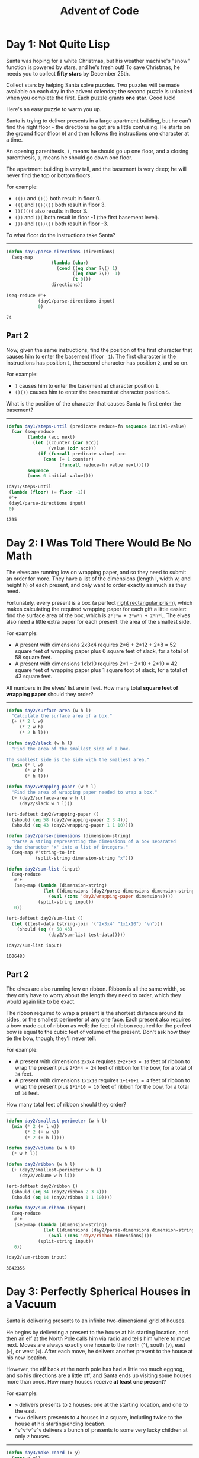 #+TITLE: Advent of Code
#+STARTUP: indent
#+OPTIONS: num:nil ^:nil d:nil
#+PROPERTY: header-args :cache yes
#+DRAWERS: HIDDEN

#+BEGIN_SRC emacs-lisp :exports results :results silent
  (require 'ert) ; Require ert for unit tests
#+END_SRC

* Day 1: Not Quite Lisp

Santa was hoping for a white Christmas, but his weather machine's
"snow" function is powered by stars, and he's fresh out! To save
Christmas, he needs you to collect *fifty stars* by December 25th.

Collect stars by helping Santa solve puzzles. Two puzzles will be made
available on each day in the advent calendar; the second puzzle is
unlocked when you complete the first. Each puzzle grants *one star*.
Good luck!

Here's an easy puzzle to warm you up.

Santa is trying to deliver presents in a large apartment building, but
he can't find the right floor - the directions he got are a little
confusing. He starts on the ground floor (floor =0=) and then follows
the instructions one character at a time.

An opening parenthesis, =(=, means he should go up one floor, and a
closing parenthesis, =)=, means he should go down one floor.

The apartment building is very tall, and the basement is very deep; he
will never find the top or bottom floors.

For example:

- =(())= and =()()= both result in floor 0.
- =(((= and =(()(()(= both result in floor 3.
- =))(((((= also results in floor 3.
- =())= and =))(= both result in floor -1 (the first basement level).
- =)))= and =)())())= both result in floor -3.

To what floor do the instructions take Santa?

----------------------------------------------------------------------

:HIDDEN:
#+name: 1-input
#+BEGIN_EXAMPLE
((((()(()(((((((()))(((()((((()())(())()(((()((((((()((()(()(((()(()((())))()((()()())))))))))()((((((())((()))(((((()(((((((((()()))((()(())()((())((()(()))((()))()))()(((((()(((()()))()())((()((((())()())()((((())()(()(()(((()(())(()(())(((((((())()()(((())(()(()(()(())))(()((((())((()))(((()(()()(((((()()(()(((()(((((())()))()((()(()))()((()((((())((((())(()(((())()()(()()()()()(())((((())((())(()()))()((((())))((((()())()((((())((()())((())(())(((((()((((()(((()((((())(()(((()()))()))((((((()((())()())))(((()(()))(()()(()(((()(()))((()()()())((()()()(((())())()())())())((()))(()(()))(((((()(()(())((()(())(())()((((()())()))((((())(())((())())((((()(((())(())((()()((((()((((((()(())()()(()(()()((((()))(())()())()))(())))(())))())()()(())(()))()((()(()(())()()))(()())))))(()))(()()))(())(((((()(()(()()((())()())))))((())())((())(()(())((()))(())(((()((((((((()()()(()))()()(((()))()((()()(())(())())()(()(())))(((((()(())(())(()))))())()))(()))()(()(((((((()((((())))())())())())()((((((((((((((()()((((((()()()())())()())())())(())(())))())((()())((()(()))))))()))))))))))))))))())((())((())()()))))))(((()((()(()()))((())(()()))()()())))(())))))))(()(((())))())()())))()()(())()))()(()))())((()()))))(()))))()))(()()(())))))))()(((()))))()(()))(())())))))()))((()))((()))())(())))))))))((((())()))()))()))())(())()()(())))())))(()())()))((()()(())))(())((((((()(())((()(((()(()()(())))()))))))()))()(()((()))()(()))(()(((())((((())())(())(()))))))))())))))))())())))))())))))()()(((())()(()))))))))())))))(())()()()))()))()))(()(())()()())())))))))())()(()(()))))()()()))))())(()))))()()))))()())))))(((())()()))(()))))))))))()()))))()()()))))(()())())()()())()(()))))()(()))(())))))))(((((())(())())()()))()()))(())))))()(()))))(())(()()))()())()))()))()))()))))())()()))())())))(()))(()))))))())()(((())()))))))))()))()())))())))())))()))))))))))()()))(()()))))))(())()(()))))())(()))))(()))))(()())))))())())()()))))())()))))))))(()))))()))))))()(()())))))))()))())))())))())))())))))))())(()()))))))(()())())))()())()))))))))))))))())))()(())))()))())()()(())(()()))(())))())()())(()(()(()))))())))))))))))())(()))()))()))))(())()())()())))))))))))()()))))))))))))())())))))(()())))))))))))())(())))()))))))))())())(()))()))(())))()))()()(())()))))))()((((())()))())())))))()))()))))((()())()))))())))(())))))))))))))))))()))))()()())()))()()))))())()))((()())))())))(()))(()())))))))()))()))))(())))))))(())))))())()()(()))())()))()()))))())()()))))())()))())))))))(()))))()())()))))))))(()))())))(()))()))))(())()))())())(())())())))))))((((())))))()))()))()())()(())))()))()))()())(()())()()(()())()))))())())))))(()))()))))())(()()(())))))(())()()((())())))))(())(())))))))())))))))))()(())))))))()())())())()(()))))))))(()))))))))())()()))()(()))))))()))))))())))))))(())))()()(())()())))))(((())))()((())()))())))(()()))())(())())))()(((()())))))()(()()())))()()(()()(()()))())()(()()()))())()()))()())(()))))())))))())))(())()()))))(()))))(())(()))(())))))()()))()))))())()))()()(())())))((()))())()))))))()()))))((()(()))))()()))))))())))))())(()((()())))))))))))()())())))()))(()))))))(()))(())()())))(()))))))))())()()()()))))(()())))))))((())))()))(()))(())(())()())()))))))))(())))())))(()))()()))(()()))(()))())))()(())))())((()((()(())))((())))()))))((((())())()())))(())))()))))))())(()()((())))())()(()())))))(()())()))())))))))((())())))))))(()(()))())()()(()()(((()(((()())))))()))))))()(())(()()((()()(())()()))())()())()))()())())())))))))(((())))))))()()))))))(((())()))(()()))(()()))))(()(()()((((())()())((()()))))(()(())))))()((()()()())()()((()((()()))(()))(((()()()))(((())))()(((())()))))))((()(())())))(()())(((((()(()))(()((()))(()())()))))(()(()))()(()))(())(((())(()()))))()()))(((()))))(()()()()))())))((()()()(())()))()))))()()))()))))))((((((()()()))))())((()()(((()))))(()(())(()()())())())))()(((()()))(())((())))(()))(()()()())((())())())(()))))()))()((()(())()(()()(())(()))(())()))(())(()))))(())(())())(()()(()((()()((())))((()))()((())))(((()()()()((((()))(()()))()()()(((())((())())(()()(()()()))()((())(())()))())(((()()(())))()((()()())()())(()(())())(((())(())())((())(())()(((()()))(())))((())(()())())(())((()()()((((((())))((()(((((())()))()))(())(()()))()))(())()()))(())((()()())()()(()))())()((())))()((()()())((((()())((())())())((()((()))()))((())((()()(()((()()(((())(()()))))((()((())()(((())(()((())())((())(()((((((())())()(()())()(())(((())((((((()(())(()((()()()((()()(()()()())))()()(((((()()))()((((((()))()(()(()(()(((()())((()))())()((()))(())))()))()()))())()()))())((((())(()(()))(((((((())(((()(((((()(((()()((((())(((())())))(()()()(()(()))()))((((((()))((()(((()(())((()((((()((((((())(((((())))(((()(()))))(((()(((())()((())(()((()))(((()()(((())((((()(()(((((()))(((()(((((((()(()()()(()(()(()()())(())(((((()(())())()())(()(()(()))()(()()()())(()()(()((()))()((())())()(()))((())(()))()(()))()(((()(()(()((((((()()()()())()(((((()()(((()()()((()(((((()))((((((((()()()(((((()))))))(()()()(())(()))(()()))))(())()))(((((()(((((()()(()(()())(((()))((((()((()(()(()((()(()((())))()(((()((()))((()))(((((((((()((()((()(())))()((((()((()()))((())(((()(((((()()(()(()()((()(()()()(((((((())())()())))))((((()()(()))()))(()((())()(()(((((((((()()(((()(()())(()((()())((())())((((()(((()(((()((((()((()((((()(()((((((())((((((((((((()()(()()((((((((((((((()((()()))()((((((((((((())((((()(()())((()(()(()))()(((((()()(((()()))()())(())((()(((((()((())(((((()((()(((((()))()()((((())()((((())(((((((((()(())(()(())))())(()((())(((())(())(())())(()(()(())()()((()((())()(((()(((((()(())))()(((()((())))((()()()(((()(((()((()(()(())(()((()())(()(()(((()(((((((((())(()((((()()))(()((((()()()()(((()((((((((()(()()((((((()(()()(()((()((((((((((()()(((((((()())(())))(((()()))(((((()((()()())(()()((((())((()((((()))))(())((()(()()(((()(()(((()((((()(((((()))())())(()((())()))(((()())((())((())((((()((()((((((())(()((((()()))((((((())()(()))((()(((())((((((((((()()(((((()(((((()((()()()((((())))(()))()((()(())()()((()((((((((((()((())(())(((((()(()(()()))((((()((((()()((()(((()(((((((((()(()((()((()))((((((()(((())()()((()(((((((()())))()()(()((()((()()(((()(()()()()((((()((())((((()(((((((((()(((()()(((()(()(((()(((()((())()(()((()(()(()(()))()(((()))(()((((()((())((((())((((((())(()))(()((((())((()(()((((((((()()((((((()(()(()()()(())((()((()()(((()(((((((()()((()(((((((()))(((((()(((()(()()()(()(((()((()()((())(()(((((((((()(()((()((((((()()((())()))(((((()((())()())()(((((((((((()))((((()()()()())(()()(()(()()))()))(()))(()(((()()))())(()(()))()()((())(()())()())()(()))()))(()()(()((((((())((()(((((((((((()(())()((()(()((()((()(()((()((((((((((()()())((())()(())))((())()())()(((((()(()())((((()((()(())(()))(((())()((()))(((((())(()))()()(()))(((())((((()((((()(())))(((((((()))))())()())(())((())()(()()((()(()))()(()()(()()((()())((())((()()))((((()))()()))(()()(())()()(((((()(())((()((((()))()))(()())())(((()()(()()))(())))))(()))((())(((((()((((()))()((((()))()((())(((())))(((()())))((()(()()((
#+END_EXAMPLE
:END:

#+name: 1-solution
#+BEGIN_SRC emacs-lisp :var input=1-input :exports both
  (defun day1/parse-directions (directions)
    (seq-map
                   (lambda (char)
                     (cond ((eq char ?\() 1)
                           ((eq char ?\)) -1)
                           (t 0)))
                   directions))

  (seq-reduce #'+
              (day1/parse-directions input)
              0)
#+END_SRC

#+RESULTS[966acea0b884f9a83f09aae9b3c00803a516e3ca]: 1-solution
: 74

** Part 2
Now, given the same instructions, find the position of the first
character that causes him to enter the basement (floor =-1=). The
first character in the instructions has position =1=, the second
character has position =2=, and so on.

For example:

- =)= causes him to enter the basement at character position =1=.
- =()())= causes him to enter the basement at character position =5=.
What is the position of the character that causes Santa to first enter the basement?

----------------------------------------------------------------------

#+name: 1.2-solution
#+BEGIN_SRC emacs-lisp :var input=1-input :exports both
  (defun day1/steps-until (predicate reduce-fn sequence initial-value)
    (car (seq-reduce
          (lambda (acc next)
            (let ((counter (car acc))
                  (value (cdr acc)))
              (if (funcall predicate value) acc
                (cons (+ 1 counter)
                      (funcall reduce-fn value next)))))
          sequence
          (cons 0 initial-value))))

  (day1/steps-until
   (lambda (floor) (= floor -1))
   #'+
   (day1/parse-directions input)
   0)
#+END_SRC

#+RESULTS[048e5b88e35ca21b8be15e5cffaa117c4e1eca45]: 1.2-solution
: 1795

* Day 2: I Was Told There Would Be No Math

The elves are running low on wrapping paper, and so they need to
submit an order for more. They have a list of the dimensions (length
l, width w, and height h) of each present, and only want to order
exactly as much as they need.

Fortunately, every present is a box (a perfect [[https://en.wikipedia.org/wiki/Cuboid#Rectangular_cuboid][right rectangular
prism]]), which makes calculating the required wrapping paper for each
gift a little easier: find the surface area of the box, which is
=2*l*w + 2*w*h + 2*h*l=. The elves also need a little extra paper for
each present: the area of the smallest side.

For example:

- A present with dimensions 2x3x4 requires 2*6 + 2*12 + 2*8 = 52
  square feet of wrapping paper plus 6 square feet of slack, for a
  total of 58 square feet.
- A present with dimensions 1x1x10 requires 2*1 + 2*10 + 2*10 = 42
  square feet of wrapping paper plus 1 square foot of slack, for a
  total of 43 square feet.

All numbers in the elves' list are in feet. How many total *square
feet of wrapping paper* should they order?

----------------------------------------------------------------------

:HIDDEN:
#+name: 2-input
#+BEGIN_EXAMPLE
  20x3x11
  15x27x5
  6x29x7
  30x15x9
  19x29x21
  10x4x15
  1x26x4
  1x5x18
  10x15x23
  10x14x20
  3x5x18
  29x23x30
  7x4x10
  22x24x29
  30x1x2
  19x2x5
  11x9x22
  23x15x10
  11x11x10
  30x28x5
  22x5x4
  6x26x20
  16x12x30
  10x20x5
  25x14x24
  16x17x22
  11x28x26
  1x11x10
  1x24x15
  13x17x21
  30x3x13
  20x25x17
  22x12x5
  22x20x24
  9x2x14
  6x18x8
  27x28x24
  11x17x1
  1x4x12
  5x20x13
  24x23x23
  22x1x25
  18x19x5
  5x23x13
  8x16x4
  20x21x9
  1x7x11
  8x30x17
  3x30x9
  6x16x18
  22x25x27
  9x20x26
  16x21x23
  5x24x17
  15x17x15
  26x15x10
  22x16x3
  20x24x24
  8x18x10
  23x19x16
  1x21x24
  23x23x9
  14x20x6
  25x5x5
  16x3x1
  29x29x20
  11x4x26
  10x23x24
  29x25x16
  27x27x22
  9x7x22
  6x21x18
  25x11x19
  14x13x3
  15x28x17
  14x3x12
  29x8x19
  30x14x20
  20x23x4
  8x16x5
  4x11x18
  20x8x24
  21x13x21
  14x26x29
  27x4x17
  27x4x25
  5x28x6
  23x24x11
  29x22x5
  30x20x6
  23x2x10
  11x4x7
  27x23x6
  10x20x19
  8x20x22
  5x29x22
  16x13x2
  2x11x14
  6x12x4
  3x13x6
  16x5x18
  25x3x28
  21x1x5
  20x16x19
  28x30x27
  26x7x18
  25x27x24
  11x19x7
  21x19x17
  2x12x27
  20x5x14
  8x5x8
  6x24x8
  7x28x20
  3x20x28
  5x20x30
  13x29x1
  26x29x5
  19x28x25
  5x19x11
  11x20x22
  4x23x1
  19x25x12
  3x10x6
  3x14x10
  28x16x12
  23x12x2
  23x12x19
  20x28x10
  9x10x25
  16x21x16
  1x18x20
  9x4x26
  3x25x8
  17x16x28
  9x28x16
  27x3x12
  17x24x12
  13x21x10
  7x17x13
  6x10x9
  7x29x25
  11x19x30
  1x24x5
  20x16x23
  24x28x21
  6x29x19
  25x2x19
  12x5x26
  25x29x12
  16x28x22
  26x26x15
  9x13x5
  10x29x7
  1x24x16
  22x2x2
  6x16x13
  3x12x28
  4x12x13
  14x27x21
  14x23x26
  7x5x18
  8x30x27
  15x9x18
  26x16x5
  3x29x17
  19x7x18
  16x18x1
  26x15x30
  24x30x21
  13x20x7
  4x12x10
  27x20x11
  28x29x21
  20x14x30
  28x12x3
  19x1x8
  4x8x6
  21x14x2
  27x19x21
  17x24x14
  15x18x11
  18x7x26
  25x28x29
  27x26x9
  18x12x17
  24x28x25
  13x24x14
  26x9x28
  9x3x30
  9x2x9
  8x1x29
  18x30x10
  18x14x5
  26x8x30
  12x1x1
  30x5x28
  26x17x21
  10x10x10
  20x7x27
  13x17x6
  21x13x17
  2x16x8
  7x9x9
  15x26x4
  11x28x25
  10x6x19
  21x6x29
  15x5x6
  28x9x16
  14x3x10
  12x29x5
  22x19x19
  25x15x22
  30x6x28
  11x23x13
  20x25x14
  26x1x13
  6x14x15
  16x25x17
  28x4x13
  10x24x25
  4x13x10
  9x15x16
  15x24x6
  22x9x19
  11x11x8
  4x19x12
  24x5x4
  27x12x13
  7x27x16
  2x6x9
  29x27x15
  18x26x23
  19x16x15
  14x5x25
  9x16x30
  4x6x4
  13x10x10
  1x8x29
  23x5x17
  19x20x20
  11x27x24
  27x15x5
  15x11x12
  21x11x3
  1x13x22
  17x8x8
  13x14x14
  17x22x7
  9x5x8
  2x6x3
  25x9x15
  11x8x13
  9x25x12
  3x16x12
  12x16x8
  16x24x17
  4x6x26
  22x29x11
  14x17x19
  28x2x27
  24x22x19
  22x20x30
  23x28x4
  16x12x14
  22x24x22
  29x1x28
  26x29x16
  3x25x30
  27x3x13
  22x24x26
  25x3x2
  7x24x2
  10x5x3
  28x8x29
  25x6x4
  12x17x14
  24x3x5
  23x27x7
  26x23x30
  11x10x19
  23x7x11
  26x14x15
  14x3x25
  12x24x14
  2x14x12
  9x12x16
  9x2x28
  3x8x2
  22x6x9
  2x30x2
  25x1x9
  20x11x2
  14x11x12
  7x14x12
  24x8x26
  13x21x23
  18x17x23
  13x6x17
  20x20x19
  13x17x29
  7x24x24
  23x8x6
  19x10x28
  3x8x21
  15x20x18
  11x27x1
  11x24x28
  13x20x11
  18x19x22
  27x22x12
  28x3x2
  13x4x29
  26x5x6
  14x29x25
  7x4x7
  5x17x7
  2x8x1
  22x30x24
  22x21x28
  1x28x13
  11x20x4
  25x29x19
  9x23x4
  30x6x11
  25x18x10
  28x10x24
  3x5x20
  19x28x10
  27x19x2
  26x20x4
  19x21x6
  2x12x30
  8x26x27
  11x27x10
  14x13x17
  4x3x21
  2x20x21
  22x30x3
  2x23x2
  3x16x12
  22x28x22
  3x23x29
  8x25x15
  9x30x4
  10x11x1
  24x8x20
  10x7x27
  7x22x4
  27x13x17
  5x28x5
  30x15x13
  10x8x17
  8x21x5
  8x17x26
  25x16x4
  9x7x25
  13x11x20
  6x30x9
  15x14x12
  30x1x23
  5x20x24
  22x7x6
  26x11x23
  29x7x5
  13x24x28
  22x20x10
  18x3x1
  15x19x23
  28x28x20
  7x26x2
  9x12x20
  15x4x6
  1x17x21
  3x22x17
  9x4x20
  25x19x5
  9x11x22
  14x1x17
  14x5x16
  30x5x18
  19x6x12
  28x16x22
  13x4x25
  29x23x18
  1x27x3
  12x14x4
  10x25x19
  15x19x30
  11x30x4
  11x22x26
  13x25x2
  17x13x27
  11x30x24
  15x1x14
  17x18x4
  26x11x3
  16x22x28
  13x20x9
  1x18x3
  25x11x12
  20x21x1
  22x27x4
  8x28x23
  7x13x27
  17x9x26
  27x27x20
  11x20x12
  26x21x11
  29x14x12
  27x25x1
  28x29x25
  21x23x28
  5x18x18
  19x5x4
  7x6x30
  27x8x11
  12x24x12
  16x25x22
  26x11x29
  25x22x17
  15x23x23
  17x9x6
  30x10x16
  21x3x5
  18x27x2
  28x21x14
  16x18x17
  4x18x2
  9x1x14
  9x1x9
  5x27x12
  8x16x30
  3x19x19
  16x26x24
  1x6x9
  15x14x3
  11x7x19
  8x19x3
  17x26x26
  6x18x11
  19x12x4
  29x20x16
  20x17x23
  6x6x5
  20x30x19
  18x25x18
  2x26x2
  3x1x1
  14x25x18
  3x1x6
  11x14x18
  17x23x27
  25x29x9
  6x25x20
  20x10x9
  17x5x18
  29x14x8
  14x25x26
  10x15x29
  23x19x11
  22x2x2
  4x5x5
  13x23x25
  19x13x19
  20x18x6
  30x7x28
  26x18x17
  29x18x10
  30x29x1
  12x26x24
  18x17x26
  29x28x15
  3x12x20
  24x10x8
  30x15x6
  28x23x15
  14x28x11
  10x27x19
  14x8x21
  24x1x23
  1x3x27
  6x15x6
  8x25x26
  13x10x25
  6x9x8
  10x29x29
  26x23x5
  14x24x1
  25x6x22
  17x11x18
  1x27x26
  18x25x23
  20x15x6
  2x21x28
  2x10x13
  12x25x14
  2x14x23
  30x5x23
  29x19x21
  29x10x25
  14x22x16
  17x11x26
  12x17x30
  8x17x7
  20x25x28
  20x11x30
  15x1x12
  13x3x24
  16x23x23
  27x3x3
  26x3x27
  18x5x12
  12x26x7
  19x27x12
  20x10x28
  30x12x25
  3x14x10
  21x26x1
  24x26x26
  7x21x30
  3x29x12
  29x28x5
  5x20x7
  27x11x2
  15x20x4
  16x15x15
  19x13x7
  7x17x15
  27x24x15
  9x17x28
  20x21x14
  14x29x29
  23x26x13
  27x23x21
  18x13x6
  26x16x21
  18x26x27
  9x3x12
  30x18x24
  12x11x29
  5x15x1
  1x16x3
  14x28x11
  2x18x1
  19x18x19
  18x28x21
  2x3x14
  22x16x5
  28x18x28
  24x16x18
  7x4x10
  19x26x19
  24x17x7
  25x9x6
  25x17x7
  20x22x20
  3x3x7
  23x19x15
  21x27x21
  1x23x11
  9x19x4
  22x4x18
  6x15x5
  15x25x2
  23x11x20
  27x16x6
  27x8x5
  10x10x19
  22x14x1
  7x1x29
  8x11x17
  27x9x27
  28x9x24
  17x7x3
  26x23x8
  7x6x30
  25x28x2
  1x30x25
  3x18x18
  28x27x15
  14x14x1
  10x25x29
  18x12x9
  20x28x16
  26x27x22
  8x26x1
  21x2x12
  25x16x14
  21x19x5
  12x9x22
  16x5x4
  5x4x16
  25x29x3
  4x29x13
  15x16x29
  8x11x24
  30x11x20
  17x21x14
  12x24x10
  10x12x6
  3x26x30
  15x14x25
  20x12x21
  13x11x16
  15x13x3
  5x17x29
  6x3x23
  9x26x11
  30x1x8
  14x10x30
  18x30x10
  13x19x19
  16x19x17
  28x7x10
  28x29x4
  3x21x10
  4x28x24
  7x28x9
  2x4x9
  25x27x13
  6x12x15
  4x18x20
  20x1x16
  5x13x24
  11x11x10
  12x9x23
  1x9x30
  17x28x24
  9x5x27
  21x15x16
  17x4x14
  8x14x4
  13x10x7
  17x12x14
  9x19x19
  2x7x21
  8x24x23
  19x5x12
  11x23x21
  13x3x1
  5x27x15
  12x25x25
  13x21x16
  9x17x11
  1x15x21
  4x26x17
  11x5x15
  23x10x15
  12x17x21
  27x15x1
  4x29x14
  5x24x25
  10x10x12
  18x12x9
  11x24x23
  24x23x3
  28x12x15
  29x9x14
  11x25x8
  5x12x2
  26x26x29
  9x21x2
  8x8x25
  1x16x30
  17x29x20
  9x22x13
  7x18x16
  3x3x23
  26x25x30
  15x23x24
  20x23x5
  20x16x10
  23x7x8
  20x18x26
  8x27x6
  30x23x23
  7x7x24
  21x11x15
  1x30x25
  26x27x22
  30x28x13
  20x13x13
  3x1x15
  16x7x1
  7x25x15
  12x7x18
  16x9x23
  16x12x18
  29x5x2
  17x7x7
  21x17x5
  9x9x17
  26x16x10
  29x29x23
  17x26x10
  5x19x17
  1x10x1
  14x21x20
  13x6x4
  13x13x3
  23x4x18
  4x16x3
  16x30x11
  2x11x2
  15x30x15
  20x30x22
  18x12x16
  23x5x16
  6x14x15
  9x4x11
  30x23x21
  20x7x12
  7x18x6
  15x6x5
  18x22x19
  16x10x22
  26x20x25
  9x25x25
  29x21x10
  9x21x24
  7x18x21
  14x3x15
  18x19x19
  4x29x17
  14x10x9
  2x26x14
  13x3x24
  4x4x17
  6x27x24
  2x18x3
  14x25x2
  30x14x17
  11x6x14
  4x10x18
  15x4x2
  27x7x10
  13x24x1
  7x12x6
  25x22x26
  19x2x18
  23x29x2
  2x15x4
  12x6x9
  16x14x29
  9x17x3
  21x9x12
  23x18x22
  10x8x4
  29x2x7
  19x27x15
  4x24x27
  25x20x14
  8x23x19
  1x24x19
  6x20x10
  15x8x5
  18x28x5
  17x23x22
  9x16x13
  30x24x4
  26x3x13
  12x22x18
  29x17x29
  26x4x16
  15x7x20
  9x15x30
  12x7x18
  28x19x18
  11x23x23
  24x20x1
  20x3x24
  1x26x1
  14x10x6
  5x27x24
  13x21x12
  20x20x5
  6x28x9
  11x26x11
  26x29x12
  21x4x11
  20x11x17
  22x27x20
  19x11x21
  2x11x11
  13x5x7
  12x10x25
  21x28x1
  15x30x17
  28x19x1
  4x19x12
  11x4x12
  4x10x30
  11x18x5
  22x20x12
  3x7x27
  20x26x4
  13x27x26
  23x14x13
  4x19x7
  26x27x16
  20x5x20
  18x5x8
  19x21x1
  22x8x1
  29x4x1
  24x10x15
  24x9x20
  10x3x8
  29x30x3
  2x8x24
  16x7x18
  2x11x23
  23x15x16
  21x12x6
  24x28x9
  6x1x13
  14x29x20
  27x24x13
  16x26x8
  5x6x17
  21x8x1
  28x19x21
  1x14x16
  18x2x9
  29x28x10
  22x26x27
  18x26x23
  22x24x2
  28x26x1
  27x29x12
  30x13x11
  1x25x5
  13x30x18
  3x13x22
  22x10x11
  2x7x7
  18x17x8
  9x22x26
  30x18x16
  10x2x3
  7x27x13
  3x20x16
  9x21x16
  1x18x15
  21x30x30
  4x25x23
  3x11x7
  5x6x12
  27x1x20
  13x15x24
  23x29x2
  13x5x24
  22x16x15
  28x14x3
  29x24x9
  2x20x4
  30x10x4
  23x7x20
  22x12x21
  3x19x11
  4x28x28
  5x4x7
  28x12x25
  2x16x26
  23x20x7
  5x21x29
  9x21x16
  9x6x10
  9x6x4
  24x14x29
  28x11x6
  10x22x1
  21x30x20
  13x17x8
  2x25x24
  19x21x3
  28x8x14
  6x29x28
  27x10x28
  30x11x12
  17x2x10
  14x19x17
  2x11x4
  26x1x2
  13x4x4
  23x20x18
  2x17x21
  28x7x15
  3x3x27
  24x17x30
  28x28x20
  21x5x29
  13x12x19
  24x29x29
  19x10x6
  19x12x14
  21x4x17
  27x16x1
  4x17x30
  23x23x18
  23x15x27
  26x2x11
  12x8x8
  15x23x26
  30x17x15
  17x17x15
  24x4x30
  9x9x10
  14x25x20
  25x11x19
  20x7x1
  9x21x3
  7x19x9
  10x6x19
  26x12x30
  21x9x20
  15x11x6
  30x21x9
  10x18x17
  22x9x8
  8x30x26
  28x12x27
  17x17x7
  11x13x8
  5x3x21
  24x1x29
  1x28x2
  18x28x10
  8x29x14
  26x26x27
  17x10x25
  22x30x3
  27x9x13
  21x21x4
  30x29x16
  22x7x20
  24x10x2
  16x29x17
  28x15x17
  19x19x22
  9x8x6
  26x23x24
  25x4x27
  16x12x2
  11x6x18
  19x14x8
  9x29x13
  23x30x19
  10x16x1
  4x21x28
  23x25x25
  19x9x16
  30x11x12
  24x3x9
  28x19x4
  18x12x9
  7x1x25
  28x7x1
  24x3x12
  30x24x22
  27x24x26
  9x30x30
  29x10x8
  4x6x18
  10x1x15
  10x4x26
  23x20x16
  6x3x14
  30x8x16
  25x14x20
  11x9x3
  15x23x25
  8x30x22
  22x19x18
  25x1x12
  27x25x7
  25x23x3
  13x20x8
  5x30x7
  18x19x27
  20x23x3
  1x17x21
  21x21x27
  13x1x24
  7x30x20
  21x9x18
  23x26x6
  22x9x29
  17x6x21
  28x28x29
  19x25x26
  9x27x21
  5x26x8
  11x19x1
  10x1x18
  29x4x8
  21x2x22
  14x12x8
#+END_EXAMPLE
:END:

#+name: 2-solution
#+BEGIN_SRC emacs-lisp :var input=2-input :exports both
  (defun day2/surface-area (w h l)
    "Calculate the surface area of a box."
    (+ (* 2 l w)
       (* 2 w h)
       (* 2 h l)))

  (defun day2/slack (w h l)
    "Find the area of the smallest side of a box.

  The smallest side is the side with the smallest area."
    (min (* l w)
         (* w h)
         (* h l)))

  (defun day2/wrapping-paper (w h l)
    "Find the area of wrapping paper needed to wrap a box."
    (+ (day2/surface-area w h l)
       (day2/slack w h l)))

  (ert-deftest day2/wrapping-paper ()
    (should (eq 58 (day2/wrapping-paper 2 3 4)))
    (should (eq 43 (day2/wrapping-paper 1 1 10))))

  (defun day2/parse-dimensions (dimension-string)
    "Parse a string representing the dimensions of a box separated
  by the character 'x' into a list of integers."
    (seq-map #'string-to-int
             (split-string dimension-string "x")))

  (defun day2/sum-list (input)
    (seq-reduce
     #'+
     (seq-map (lambda (dimension-string)
                (let ((dimensions (day2/parse-dimensions dimension-string)))
                  (eval (cons 'day2/wrapping-paper dimensions))))
              (split-string input))
     0))

  (ert-deftest day2/sum-list ()
    (let ((test-data (string-join '("2x3x4" "1x1x10") "\n")))
      (should (eq (+ 58 43)
                  (day2/sum-list test-data)))))

  (day2/sum-list input)
#+END_SRC

#+RESULTS[f343fb2890e11ccbcc408d25b441e9a808073e1f]: 2-solution
: 1606483

** Part 2
The elves are also running low on ribbon. Ribbon is all the same
width, so they only have to worry about the length they need to order,
which they would again like to be exact.

The ribbon required to wrap a present is the shortest distance around
its sides, or the smallest perimeter of any one face. Each present
also requires a bow made out of ribbon as well; the feet of ribbon
required for the perfect bow is equal to the cubic feet of volume of
the present. Don't ask how they tie the bow, though; they'll never
tell.

For example:

- A present with dimensions =2x3x4= requires =2+2+3+3 = 10= feet of
  ribbon to wrap the present plus =2*3*4 = 24= feet of ribbon for the
  bow, for a total of =34= feet.
- A present with dimensions =1x1x10= requires =1+1+1+1 = 4= feet of
  ribbon to wrap the present plus =1*1*10 = 10= feet of ribbon for the
  bow, for a total of =14= feet.

How many total feet of ribbon should they order?

----------------------------------------------------------------------

#+BEGIN_SRC emacs-lisp :var input=2-input :exports both
  (defun day2/smallest-perimeter (w h l)
    (min (* 2 (+ l w))
         (* 2 (+ w h))
         (* 2 (+ h l))))

  (defun day2/volume (w h l)
    (* w h l))

  (defun day2/ribbon (w h l)
    (+ (day2/smallest-perimeter w h l)
       (day2/volume w h l)))

  (ert-deftest day2/ribbon ()
    (should (eq 34 (day2/ribbon 2 3 4)))
    (should (eq 14 (day2/ribbon 1 1 10))))

  (defun day2/sum-ribbon (input)
    (seq-reduce
     #'+
     (seq-map (lambda (dimension-string)
                (let ((dimensions (day2/parse-dimensions dimension-string)))
                  (eval (cons 'day2/ribbon dimensions))))
              (split-string input))
     0))

  (day2/sum-ribbon input)
#+END_SRC

#+RESULTS[c13958a4756029347386f7b48c44959c7b8e3dea]:
: 3842356

* Day 3: Perfectly Spherical Houses in a Vacuum

Santa is delivering presents to an infinite two-dimensional grid of
houses.

He begins by delivering a present to the house at his starting
location, and then an elf at the North Pole calls him via radio and
tells him where to move next. Moves are always exactly one house to
the north (=^=), south (=v=), east (=>=), or west (=<=). After each
move, he delivers another present to the house at his new location.

However, the elf back at the north pole has had a little too much
eggnog, and so his directions are a little off, and Santa ends up
visiting some houses more than once. How many houses receive *at least
one present*?

For example:

- =>= delivers presents to =2= houses: one at the starting location,
  and one to the east.
- =^>v<= delivers presents to =4= houses in a square, including twice
  to the house at his starting/ending location.
- =^v^v^v^v^v= delivers a bunch of presents to some very lucky
  children at only =2= houses.

----------------------------------------------------------------------

:HIDDEN:
#+name: 3-input
#+BEGIN_EXAMPLE
  >^^v^<>v<<<v<v^>>v^^^<v<>^^><^<<^vv>>>^<<^>><vv<<v^<^^><>>><>v<><>^^<^^^<><>>vv>vv>v<<^>v<>^>v<v^<>v>><>^v<<<<v^vv^><v>v^>>>vv>v^^^<^^<>>v<^^v<>^<vv^^<^><<>^>><^<>>><><vv><>v<<<><><>v><<>^^^^v>>^>^<v<<vv^^<v<^<^>^^v^^^^^v<><^v><<><^v^>v<<>^<>^^v^<>v<v^>v>^^<vv^v><^<>^v<><^><v^><><><<<<>^vv^>^vvvvv><><^<vv^v^v>v<<^<^^v^<>^<vv><v<v^v<<v<<^^>>^^^v^>v<><^vv<<^<>v<v><><v^^><v<>^^>^^>v^>^<<<<v><v<<>v><^v>^>><v^^<^>v<vvvv<>>>>>^v^^>v<v<^<vv>^>^vv^>vv^^v<<^<^^<>v>vv^v>><>>>v^>^>^^v<>^<v<<>^vv>v^<<v>v<<><v>^vvv<v<vvv^v<vv<v^^^>v><<^<>><v^^>^v^>>^v<^<><v<>>v^<>>v<>>v^^^><^>>vvvv>^v<^><<>>^<>^>vv><v<<>>^^>v^^^><^<<^^v>v<^<<>v>^^vvv^v^>v^<>^^<>v^v>v>v<v^>vv>^^v<>v>>^<>><>v>v^<<vvvv<vvv><v^<^>^v<>>^><v>><>^<v>v<v>vv^>>vvv<>v>v<v^>>^>>v<<>^<>^<>>>^v<<<^<^v>vv^>><<><v^>^v^^^v<>^^vv><>><>>^>v^<v<>v<>>^<<^v>^^^<>^v^><>v<<v>vv^>vv<<>>><<^v^<>v<vv>>>^^<>^><<^>vv>>^<<v^^vv<>>><v>v><^<v<<>>>^^<>>^<^v><>vv^^^v>vvv>^><<>^^>^<<v^<v<^v<<>vvv<^<<>^>^v<vv<^>vvv>v>vv^<v^><>>^vv<^^^vv><^vv<v^<><v^vvv><<^>^^><v<<vv^>v<vv<v>^<>^v<<>v<v^v^>^>^>v<<^vvv<<<v>^^>^<<<<>vv>>^<>^>>>v<v>^^<v^<v<>>>vv>^^v<<>>>^^v><<<v<v<^v<>^^><v<^v<<v^><><^<><v<^^v>>><v^^v<<v^><^<><<v^>><^<>v>v^<><^<v>^v^>^>^vv^>^^<<vv^>vv<^vvv<>>^^<^>v^>^>^<v^><v<v>>>v<<<><^v<<><^<vv^v^^^>v<^^<v^vvv<v<><v<vv<^vv<>vv<v^<>>vvvvv<<>^v^v>vv>>>vvv^^<^<^<><>v<v>><^v><^<<<>><<<v>^>v<>^>^v>>^<>v^<^>><<>^<v>^>^^^>^^<v>>>><>^v^v><<<<vv^<vv<>vv>v<>v^<v^>v><>>>v^<><^vvv>vv^<^<<^<^^v>^>>>v<^<^v^^<^<^>>><v>vv>^<<><>^>>v>^<<>><^<>v<>vv^^>^>vvv^v<<^<^^<vv<>^vvv<^^v^vv^>>v<^>^^<v^<>v<^<^vv>v<<vv>vv>^>vvv>>>^^>v<>^v>v^<^>>v>^^v>>>>v^<v>v<^>v<v<<>>^v<^^<v><^<>>^<<vv^>>v<<v>^v<>><^>vv<v<^>>^^<vvvvvvvvv>>>v<v<>v^<>>^vv<v^^v<<^vvv^<<^><>vv<><<>>v>vv^><>>^^v^>>v^v^><<<>>^^<^v<<^<>>>>^<^>v^><<^>v<^v<^>>^^<<<<><^<^v^v<>>^v<^<<vv^<><^^vv><v^v^v>^>>^>^vv^>^v<v^v<<vvv^><>>^v^^><>v>vv><^>>vv<vvv<<<<^<>vvv^v<v>^<v<^>^<^<v<><>v^^^^<<vv<^^vv<v>><<v^><>>><v^>^v><^>^><vv^<><^<v>><<^vv<>>v^<<v<>v><v<><><vv>^>>v^<^<v>^><>>><^><v^v<>>>^^<^>v<v>vvv<>^<<><v^^>^>>v<^v>^>v>>>vv>v>>v^^^<^<vvv^<>^>^<v^<v^v>v>^>vv>vvv<>v<^>v>^^>>^<vv^^v>v^^^^^v^vv><^<><>^>vv<^>>^vvvv^^^>^<vv>^v<<^><^^>^<>^^>^<<v<^>>>^><<^^>v^v>>^>vvvv>^^v><v>>vv><<<vv<^>v>^^^<v>v^vvv<^><<^>^<>^><<<<<v^<<vv^v>^<>v<v>^>^>><>v^v<^vv^^>vv<<v^v>vv^vvv<<<<>^v<v^^v^v>v<<v>^^<>^vv^^>^>^v^vv^>>v^vv^^<vv><<v^v^^v><vv<^vvv<vv^^<<v>v^v^^^^v<^<^>v>^>v>^vv^v^^<v<^vvvv<<<>^<^^^<^^<>^<><vv<^^<<^>>><v^vvvv>^<>>^^>v^^v^<<v^^^<<<><^<v^v^^v<v^<>v><<v<>^v>v<^><^>vv^^<vvv<^v>>v>^<><v^><^^^<v^>>vv<<<<<^<>^v^v>^vv^<>v>v<^>vv<<^vv>vv<v<><>>v>><v<^<^^>><<v^v<<^><v<^<vv<v<<vv^>^<<><^^>^<^>>^<vv>><v<<vvv<^^v^>^^<^v>^v<v<>v><v^v^<<^<><<v<<^v>v<<>>^>v>>v>>v<^<<^<^>>>v>^^^v><^>^^>>v<<>^v><v>vvv^vv<<<>vvv<<>^>>>v<v<v^<^<^>^<^>v^^v<^^<v<>v<>>^^>^v^>v<<<<^<>v^><<<v>>>><<v^<^vv>v>><>>^<<<^<^^>v<>>v<>vv<<^<<><<^>v^^^vv^>vvvv>>v>v^><<v<>vv^<<><<vvv>^>>>^<<<^<^<<v>^>v<>>v>>vv^^><<<<^^^v>><<^><v><v^^><v<<v^^v^^v>>v<><><<>^><v><^<vv>><^v<>v<vvv<>^>><v>>v<^><<v>^<>^v><^><^^<v>^><^^v^<<><>>^>v^<^v^vv<><^>vv^>v^vvv^<>>^><^<^<>^<<v^v<^v><>^v<v>>^>>^v^vv>><vv><v^^<<^v^<>^v<<>^><^>><v>>v<<<v^^vv<>^^v>>><><><<v^<<<v^<^^><v^>v^^vv<v^<>>vv^<^v<>^v>>v^v>v<^^vv><>^v<<>v^<>v^>>v>vvv<^><><^^>^vv^>>v^>^<^^<><>><<>^^^><^v^v><<<><<^v^vv>v>><^>>><v^>v<v><><v^v<>v^^>>v<<>v>v<v<v<^^<><>v^^<>>v<^v<v>v<><v<v>^<<>v>vv^^<>>^^^<>^^>^v>v>>>^v^v><v^^<><v>^^v^v<^<^^><<v<^<^<>^<>><<>^>>^>^^><v><>v<><>><<<>>>>vv>>>^>>^v<^>v^^^v<<vv>><<<^<<<>>>>>^>vv<^v^<>^<v^>^v><v>vvv<>>>^v^^^v<<<<>>^^<vv<^<^^>^<>v<^<<<>><>>v<^<>^<vvv<^<>><><<v>^^^>^^<<v<v^>^^v^>><<^vv><v>^v>>^<v>v>^^>^v>^vvv<>v^v^^<><vv>vv^>>><>v<^><v<v^<><<<>^v>^v<<<^>^>^>v^v<<><vvv<<v^^<><v>^>>><vv>><v>>v^<vv>>vv<<^v^v<<><^v<vv>>>vv<>>>>^vv>v^<>vv>v^v<v^><v<^^^^^>vv<><<vvv^<v><^<vv><^^^vv^<>^^^^<^><^<>v^<v^v<<^v<<^^<>>^<v^^>>>vv<vvv<>v<<>><^vvv^<<^^<<>>>^<>>>v^^><>><<>><v^v>>>>>><>>><v^<<vvv^>v<>>v^<>vv<><^^^^v^<<^<v^vv><<^^>v<^vvv^v>>v>^>>v>^^><<v^<>v<>vv<^v^vv><v><<vv^v>>v^>>v<^^^>^><<v<>^><>v>>>vvv<v<vv<^>>^v<v>^<^^^^^v><>v><>v^v^v<v^vv^v>vvvv<>vv<<<vv<v<<>^<^>^^v^<<>^<v><^><v<v<><<>v^<<^<><vv>v<<^v>>^v<><v>^>>^^><>v^<^<vvv^>^>^<<<<>vv>^v^v<^^^<vv>><>^^<<v<^<^^>>>v^v<<^^^<v<v<^<>^v<v><v^vv^^v^^v^^<vv<>^<><vv^<^v^<<^><<vvv>^^<^^^<^v>^>^vv><<<^v<v>vv>v<>v^v<v^>v^>>>v^v<>^v<<>^vv>v>v>v^<^>v^^<^>^^^^vv>^^><^>vv^>>^^v>><<<<^><>v<>^<v<vv^>^^><<^><v>v^>^^<^>>><>><v^v<v^<v<vv^v^<<^<vvv>>><vv<^^>>^>^><<v^<>>v>v^v^^><<>vv^v>v^<v><^<>^^<^>v>^<><<<v>^<^<^>^>^>^^v^<<^^v^^<^<>><^>v>>^^<>^^^<<<<v^>^v<^vv>^<<<v<><<v<>vv>>>v><>>><>>v<<<vv><>^v>v<^>><^><><v<>^v^>^v>^v<<><<^<>>v>^><>^>><>><^<v^><v^^<><v><^^>^v^^<>v^<v^<^v<v^^^^^v^<<^>^^^<^v><>^^<<<><<<<<^^>v^vvvv>v<>>vv<^>^v^>v<^vv^v<<><<v>v^v>^^><><^<v^>v><vv><>>><<>^vv<>v>>v<^v>>>v<v>v>v>^vv<<>^^vv<v<^v^<v<v>vv<>^<^<vv<v^<^v^^><<>^>><^v>vv^^v<<^^><<>v^^<><><v^^<v^v>^>^>^>v<^<v>^v^^>v<>vvv<^v<v^v><<v^><<^^><^<<v^v^>v<>^>v><><v>^<v<v>^<^^^>^v<<><<><>vv>v^<>v^><v^v<v><><<v>v<vv><<v>>v>^<<<>vv>>vvv>^^vv^v^^<^^<>v^^<>v>>^^>^>^>v>><^>><>>^<<>><^>v<<<<<<<^v^v<v^<v^^>^<><<v<^>v^>v^vv<<^^vv^>>>>^<>v<^v<>v<vv<^>>v^vv>vv><vv<<^>v>><vv>>>vv^<<<<vv^>v<<<<^^>^^v^><<^<v^>v^>^^<v<>vvv^>^<>vvv<v<^^>v^<<v>><>v<v<>^^<vvv>^>vv><><<<^^vv<v^<v<>v<>><<v><^vv^>^<^>^^^<<<v>vv^<^<<>^>^<vv>v><v<<^><^>^^<vv^v^^>>>>vv^><^^vv><>^<v^v>v<vv>v><<<v>v<v>^><v^^><v>v<^v^>>^^<v^>^^>vv>>vv^><^vv^vv<<^>vv>^v<v><vv><v<vvvvv>^^v^v><v>>>^vv<>v>^^^^<^>><>^v^^^>v<^^<<^^v<vv<>vvv<^>><><^>>^><^<>v<v<<><<v><v^v<>><^>v><<v^<v>v<^<vv^v^v^>vvv^^>v>^<vv^>v^v^<>v>^>>vv>><^^<v<<>^vv<><><<^v<v>v<<vv><>><^v<v>>v^>vvv^v^<<^><v<>^vv^>v^<v<^>>v<v><v><v>>^<<<v^<><<>v>^>^^<v<>>^<>^>^><<<^<<^<<^>^v>>><vvv>><<<<v>>>>>>>^<^v<^>v<>vv<><>v>>^>>^>vv^^><<^<v<v>>^^<<^>v<^>>vv>^<>v><^>v<vv>>>>>>^v<^<<<v^><vv<<>>vv<<><v<><<<v<^<v<>>v<^^^^v^^<^^^<^<vv><<^>><>v<<>v<v<>>>><>v^vv>^>^>>vv^v<v<<><^v>vv^><v<<>v^v<^>vv<<^^v><^>>^^vv<^<>>v^^>><v>^v>>>^>>v>v<>v<^vv><>^<<^>vv>>><><>v^><>v^>v>v><^v<><v<v>^v<<^vv^><^^>><^^^<<<^>v>^v>>><^>><^>>>^^^<^>vv<><<<v^>^<^^>>^^^v^v^v>v<v>>>><^>>>v>^vv<<^^^<^^vv>v<<><v<<^^>v>><<v^^><^>^<^>^v^>v><^<^vv>v>><>^<<vv<<v>v<vv<v>^>^>><^^<v>^v^v<><<>vvv<^<v>^><>^>vvv>>>^><<>><v^^<^<<^v>>^v<v<vv>vv^v^>v<<vvv<^^v^v>^<^>>^>v<^>^v<<><<<^>^<^^^>vv<^^^^vv<v<^^v<<<<v<^v^<><v<<^><<>vv>>><^<^<>>>^>^>>^<<<<<^^v>^>^<>vvv^^<^><^>^^v>^vv^><v^<^<<v^<vvv<<^v<><^><^>>>v>^v>^>^v<vv^v>><v><^><v^^>v^>^<><<><>v<v^>vvv^>^>>v<>^><^>^><vvv>^^v^v>v<>^v^><^>>v>v^><<<^>>^<>^<>>v><>>v^>^>^^<>>v^>^<vvvv<^vvvv^>>vv^<v^v>^vv<>v<>^<v<v>v>^^><^>vv^<^v^<<^<^<><vv<^v<^v><>>>^v^<<^><^>vv<v>v<^>vv^>v<<<>^<><v<^^^>v><^^<>^<^<v^vv^<<^>><<v^v<^vvv<<<>>vvvv^v^^^>v<>>><<>vvv<<^^^>v>v>>v<<v<v^v^>^^v>^><^<><<v^<v<v^^^><>v^^^<v>vv<>^>^^vv>^<<^v<^v><v>>>^>>><^<<>^v>>^>vv<<<v<>^<v><v^<^<>v>v^^v^>><<^v<<<<>v>v>v^^<^><>^^<<<v>vv<>>>^>>v<><v^>^<><vv>v>v^v<v^<^>>^>><<^^<^^v<vv<>><<<v<^<<^^^>vvv^<vvv<^>vv><>><<<^<v^v^^<<^vvv^^<^<><<>^<^<>>vvv<>^<>v^v<><>>v^v><<>>>vvv>v<>^>>^><^>vv<<>>v<<^><>v>>^^<v>^>^<<>><^<<vv<^<vv^vv><>>>><^<v>^>vv<v><>^<>vvvvv^vv<<v<>>>^<<><>^^vvv>>>vv<<^^><^v^^v<>^^>^><^>v^^^^v<^<<vv<vv<>vv^^>v^vv>v><>>vv>^<^<v^v^>>v^v^^v>^>vv^>v<vvvv<^v<^v>^v>^^v<<^>^^<<>^><^v>>>vv^>^^>vvvv>>v<^<v>^>>>v^<><^<^^<v>vv^^><v>v^<>^^^>>><^^v>v>^<<>^<v^>vvv^>^^^><v<^>>v<v>>^v><<><<>v<^<<>^><>^>vv>^<v>^^v<<^v^vvv^^>^vv^<^>^>^^v>v^>^<<><<^>v>>vv^vv><v>>^<<^<v^^<^<v^^vv^><^^<^^><v^^>v^^^<^<>^<>>^v<^vvv^^v^<><^>>>>>v><><<<>vv<^v>><<>vvv<><<vv<<<^>v^^>>^>^v>><><^^v<>><>>v^>^<vv><<<>><><<v>^^<>>v<><^<vv>vv<^v>^<<<<v<^<<^^>>^<><^>><<>^>v>^^^v>>^<^^v><v^v>^><<><>>^>>^<<v<>^v<>^>^<v>>vv>^vvv<<v<<^>^>^<<^^<>^^^^vvv<>^vv<vvvvv^^>^^<^>>><>v^<><^<<^>v^^v<>>^vv<>v^^<>>v^vvvvv<<v^<v^^>>><vvvvv>><^>vv>v^v^<v<^>^^><^>^^^^v<><^v<<>v^>v>>vv<<>^<v^^>vvv>^^<v^<>vv^><>><v^^v<>^>>^>v><>>^^v>^>^>>>^>v<^v>v>^<^^^^^>>v<v<>>v<<^>^<v<<>^^>><<^><>v<>^^^vv<>^^>><<^^>v>vv>vv>v^>^v>v^^<>>><<v><v<<>>v><>vvv^^v>^^>^vvvv^>^<>^vvvv><v><v<>>><>^<^vv<>^v<^v<>^vvv<<>><vvv^>>^><<vv^<v^>^<v<<^^>^^<^^v^>v<>v^v><>><v^^>>^vvv><^vv>v^<^<^v>>v^^>^vvv^<v^^v^^>v<^<>>^<>>>^^<><^^vv<>^vv^<>>>>^^<<^^<>vv^^><>^^<v<<v>^<v^^>^v<><><>vvv>^v^>>vv<<^v<<>><v>^><^>>>^<^<^^>vv^<<^<>>^^><><<v>^^<v>>v<<vvvv>^v^vv>><^^<<^>>v>v<^^^<^><^^vv>^vv<^<vv<>v><^<><v><^^^>>^<><^<v>>>>v^<v>>>>>v<><^^>v<^<^>><v<>^>vv>^^v^v^<<v<><<<^v^><<^<><<<<v<^>><<<>v>>vv><vv<><<^<^<><vv>^^^^<>v<<<<v>vv<>vv^^^>><>vv^><>>^vv<<><^^vv<>v^>>^<<>^<v^<^>v<
#+END_EXAMPLE
:END:

#+BEGIN_SRC emacs-lisp :var input=3-input :exports both
  (defun day3/make-coord (x y)
    (cons x y))

  (defun day3/coord-x (coord)
    (car coord))

  (defun day3/coord-y (coord)
    (cdr coord))

  (defun day3/add-coords (a b)
    (day3/make-coord
     (+ (day3/coord-x a)
        (day3/coord-x b))
     (+ (day3/coord-y a)
        (day3/coord-y b))))

  (defun day3/arrow-to-coord (arrow)
    (cond ((eq arrow ?>) (day3/make-coord 1 0))
          ((eq arrow ?<) (day3/make-coord -1 0))
          ((eq arrow ?^) (day3/make-coord 0 1))
          ((eq arrow ?v) (day3/make-coord 0 -1))
          (t (day3/make-coord 0 0))))

  (defun day3/make-map ()
    (make-hash-table :test #'equal))

  (defun day3/map-visit (map coord)
    (puthash coord
             (+ 1 (gethash coord map 0))
             map))

  (defun day3/deliver (directions)
    (let ((map (day3/make-map)))
      (day3/map-visit map (day3/make-coord 0 0))
      (cdr (seq-reduce
            (lambda (acc next)
              (let* ((loc (car acc))
                     (map (cdr acc))
                     (next-loc (day3/add-coords loc
                                                (day3/arrow-to-coord next))))
                (day3/map-visit map next-loc)
                (cons next-loc map)))
            directions
            (cons (day3/make-coord 0 0)
                  map)))))

  (defun day3/map-count-visited (map)
    (hash-table-count map))

  (ert-deftest day3/map-count-visited ()
    (should (eq 2 (day3/map-count-visited
                   (day3/deliver ">"))))
    (should (eq 4 (day3/map-count-visited
                   (day3/deliver "^>v<"))))
    (should (eq 2 (day3/map-count-visited
                   (day3/deliver "^v^v^v^v^v")))))

  (day3/map-count-visited
   (day3/deliver input))
#+END_SRC

#+RESULTS[de0154066fa58bb3f337d9fc6135a1e7620998c1]:
: 2592

** Part 2
The next year, to speed up the process, Santa creates a robot version
of himself, *Robo-Santa*, to deliver presents with him.

Santa and Robo-Santa start at the same location (delivering two
presents to the same starting house), then take turns moving based on
instructions from the elf, who is eggnoggedly reading from the same
script as the previous year.

This year, how many houses receive *at least one present*?

For example:

- =^v= delivers presents to =3= houses, because Santa goes north, and
  then Robo-Santa goes south.
- =^>v<= now delivers presents to =3= houses, and Santa and Robo-Santa
  end up back where they started.
- =^v^v^v^v^v= now delivers presents to =11= houses, with Santa going
  one direction and Robo-Santa going the other.

----------------------------------------------------------------------

#+BEGIN_SRC emacs-lisp :var input=3-input :exports both
  (require 'dash)

  (defun day3/alternate (count sequence)
    (->> (-zip (seq-into sequence 'list)
               (number-sequence 1 (seq-length sequence)))
         (-group-by (lambda (x) (mod (cdr x) count)))
         (-map (lambda (x) (-map #'car (cdr x))))))

  (defun day3/map-visit-n (map coord times)
    (puthash coord
             (+ times (gethash coord map 0))
             map))

  (defun day3/map-visits (map coord)
    (gethash coord map 0))

  (defun day3/map-locations (map)
    (hash-table-keys map))

  (defun day3/map-merge (a &rest maps)
    (-map (lambda (map)
            (-map (lambda (coord)
                    (day3/map-visit-n a coord (day3/map-visits map coord)))
                  (day3/map-locations map)))
          maps)
    a)

  (defun day3/deliver-with-robosanta (directions)
    (let* ((alternated (day3/alternate 2 (string-to-list directions)))
           (santa-directions (car alternated))
           (robot-directions (cadr alternated)))
      (day3/map-merge
       (day3/deliver santa-directions)
       (day3/deliver robot-directions))))

  (ert-deftest day3/deliver-with-robosanta ()
    (should (eq 3 (day3/map-count-visited
                   (day3/deliver-with-robosanta "^v"))))
    (should (eq 3 (day3/map-count-visited
                   (day3/deliver-with-robosanta "^>v<"))))
    (should (eq 11 (day3/map-count-visited
                    (day3/deliver-with-robosanta "^v^v^v^v^v")))))

  (day3/map-count-visited
   (day3/deliver-with-robosanta input))
#+END_SRC

#+RESULTS[25db54a0aebd3fd8cbb6d364a6a05908e4c1e208]:
: 2360

* Day 4: The Ideal Stocking Stuffer

Santa needs help [[https://en.wikipedia.org/wiki/Bitcoin#Mining][mining]] some AdventCoins (very similar to [[https://en.wikipedia.org/wiki/Bitcoin#Mining][bitcoins]]) to
use as gifts for all the economically forward-thinking little girls
and boys.

To do this, he needs to find [[https://en.wikipedia.org/wiki/MD5][MD5]] hashes which, in [[https://en.wikipedia.org/wiki/Hexadecimal][hexadecimal]], start
with at least *five zeroes*. The input to the MD5 hash is some secret
key (your puzzle input, given below) followed by a number in decimal.
To mine AdventCoins, you must find Santa the lowest positive number
(no leading zeroes: =1=, =2=, =3=, ...) that produces such a hash.

For example:

- If your secret key is =abcdef=, the answer is =609043=, because the
  MD5 hash of =abcdef609043= starts with five zeroes
  (=000001dbbfa...=), and it is the lowest such number to do so.
- If your secret key is =pqrstuv=, the lowest number it combines with
  to make an MD5 hash starting with five zeroes is =1048970=; that is,
  the MD5 hash of =pqrstuv1048970= looks like =000006136ef...=.

----------------------------------------------------------------------

:HIDDEN:
#+name: 4-input
#+BEGIN_EXAMPLE
  ckczppom
#+END_EXAMPLE
:END:

#+BEGIN_SRC emacs-lisp :var input=4-input :exports both
  (defun day4/mine-hash (key n)
    (md5 (format "%s%d" key n)))

  (defun day4/adventcoin-hash-p (hash)
    (string-equal
     "00000"
     (substring hash 0 5)))

  (defun day4/first-adventcoin (secret)
    (loop for x from 0
          while (not (day4/adventcoin-hash-p (day4/mine-hash secret x)))
          count x))

  (ert-deftest day4/first-adventcoin ()
    (should (eq 609043 (day4/first-adventcoin "abcdef")))
    (should (eq 1048970 (day4/first-adventcoin "pqrstuv"))))

  (day4/first-adventcoin (string-trim input))
#+END_SRC

#+RESULTS[461139efd69152ff32f7ba3996d41b323fd6c8bd]:
: 117946

** Part 2

Now find one that starts with *six zeroes*.

----------------------------------------------------------------------

#+BEGIN_SRC emacs-lisp :var input=4-input :exports both
  (defun day4/adventcoin-hash-6-p (n hash)
    (string-equal
     "000000"
     (substring hash 0 6)))

  (defun day4/first-adventcoin-n (n secret)
    (loop for x from 0
          while (not (day4/adventcoin-hash-6-p n (day4/mine-hash secret x)))
          count x))

  (day4/first-adventcoin-n 6 (string-trim input))
#+END_SRC

#+RESULTS[637ec8d92dd6b49b39e0eb247af8265cd6938e5a]:
: 3938038

* Day 5: Doesn't He Have Intern-Elves For This?

Santa needs help figuring out which strings in his text file are
naughty or nice.

A nice string is one with all of the following properties:

- It contains at least three vowels (=aeiou= only), like =aei=,
  =xazegov=, or =aeiouaeiouaeiou=.
- It contains at least one letter that appears twice in a row, like
  =xx=, =abcdde= (=dd=), or =aabbccdd= (=aa=, =bb=, =cc=, or =dd=).
- It does not contain the strings =ab=, =cd=, =pq=, or =xy=, even if
  they are part of one of the other requirements.

For example:

- =ugknbfddgicrmopn= is nice because it has at least three vowels
  (=u...i...o...=), a double letter (=...dd...=), and none of the
  disallowed substrings.
- =aaa= is nice because it has at least three vowels and a double
  letter, even though the letters used by different rules overlap.
- =jchzalrnumimnmhp= is naughty because it has no double letter.
- =haegwjzuvuyypxyu= is naughty because it contains the string =xy=.
- =dvszwmarrgswjxmb- is naughty because it contains only one vowel.

How many strings are nice?

----------------------------------------------------------------------

:HIDDEN:
#+name: 5-input
#+BEGIN_EXAMPLE
  sszojmmrrkwuftyv
  isaljhemltsdzlum
  fujcyucsrxgatisb
  qiqqlmcgnhzparyg
  oijbmduquhfactbc
  jqzuvtggpdqcekgk
  zwqadogmpjmmxijf
  uilzxjythsqhwndh
  gtssqejjknzkkpvw
  wrggegukhhatygfi
  vhtcgqzerxonhsye
  tedlwzdjfppbmtdx
  iuvrelxiapllaxbg
  feybgiimfthtplui
  qxmmcnirvkzfrjwd
  vfarmltinsriqxpu
  oanqfyqirkraesfq
  xilodxfuxphuiiii
  yukhnchvjkfwcbiq
  bdaibcbzeuxqplop
  ivegnnpbiyxqsion
  ybahkbzpditgwdgt
  dmebdomwabxgtctu
  ibtvimgfaeonknoh
  jsqraroxudetmfyw
  dqdbcwtpintfcvuz
  tiyphjunlxddenpj
  fgqwjgntxagidhah
  nwenhxmakxqkeehg
  zdoheaxqpcnlhnen
  tfetfqojqcdzlpbm
  qpnxkuldeiituggg
  xwttlbdwxohahwar
  hjkwzadmtrkegzye
  koksqrqcfwcaxeof
  wulwmrptktliyxeq
  gyufbedqhhyqgqzj
  txpunzodohikzlmj
  jloqfuejfkemcrvu
  amnflshcheuddqtc
  pdvcsduggcogbiia
  yrioavgfmeafjpcz
  uyhbtmbutozzqfvq
  mwhgfwsgyuwcdzik
  auqylgxhmullxpaa
  lgelzivplaeoivzh
  uyvcepielfcmswoa
  qhirixgwkkccuzlp
  zoonniyosmkeejfg
  iayfetpixkedyana
  ictqeyzyqswdskiy
  ejsgqteafvmorwxe
  lhaiqrlqqwfbrqdx
  ydjyboqwhfpqfydc
  dwhttezyanrnbybv
  edgzkqeqkyojowvr
  rmjfdwsqamjqehdq
  ozminkgnkwqctrxz
  bztjhxpjthchhfcd
  vrtioawyxkivrpiq
  dpbcsznkpkaaclyy
  vpoypksymdwttpvz
  hhdlruwclartkyap
  bqkrcbrksbzcggbo
  jerbbbnxlwfvlaiw
  dwkasufidwjrjfbf
  kkfxtjhbnmqbmfwf
  vmnfziwqxmioukmj
  rqxvcultipkecdtu
  fhmfdibhtjzkiqsd
  hdpjbuzzbyafqrpd
  emszboysjuvwwvts
  msyigmwcuybfiooq
  druyksfnbluvnwoh
  fvgstvynnfbvxhsx
  bmzalvducnqtuune
  lzwkzfzttsvpllei
  olmplpvjamynfyfd
  padcwfkhystsvyfb
  wjhbvxkwtbfqdilb
  hruaqjwphonnterf
  bufjobjtvxtzjpmj
  oiedrjvmlbtwyyuy
  sgiemafwfztwsyju
  nsoqqfudrtwszyqf
  vonbxquiiwxnazyl
  yvnmjxtptujwqudn
  rrnybqhvrcgwvrkq
  taktoxzgotzxntfu
  quffzywzpxyaepxa
  rfvjebfiddcfgmwv
  iaeozntougqwnzoh
  scdqyrhoqmljhoil
  bfmqticltmfhxwld
  brbuktbyqlyfpsdl
  oidnyhjkeqenjlhd
  kujsaiqojopvrygg
  vebzobmdbzvjnjtk
  uunoygzqjopwgmbg
  piljqxgicjzgifso
  ikgptwcjzywswqnw
  pujqsixoisvhdvwi
  trtuxbgigogfsbbk
  mplstsqclhhdyaqk
  gzcwflvmstogdpvo
  tfjywbkmimyyqcjd
  gijutvhruqcsiznq
  ibxkhjvzzxgavkha
  btnxeqvznkxjsgmq
  tjgofgauxaelmjoq
  sokshvyhlkxerjrv
  ltogbivktqmtezta
  uduwytzvqvfluyuf
  msuckpthtgzhdxan
  fqmcglidvhvpirzr
  gwztkqpcwnutvfga
  bsjfgsrntdhlpqbx
  xloczbqybxmiopwt
  orvevzyjliomkkgu
  mzjbhmfjjvaziget
  tlsdxuhwdmghdyjb
  atoecyjhwmznaewi
  pyxpyvvipbqibiox
  ajbfmpqqobfsmesj
  siknbzefjblnohgd
  eqfhgewbblwdfkmc
  opylbscrotckkrbk
  lbwxbofgjkzdxkle
  ceixfjstaptdomvm
  hnkrqxifjmmjktie
  aqykzeuzvvetoygd
  fouahjimfcisxima
  prkzhutbqsyrhjzx
  qqwliakathnsbzne
  sayhgqtlcqqidqhj
  ygduolbysehdudra
  zricvxhdzznuxuce
  ucvzakslykpgsixd
  udirhgcttmyspgsb
  yuwzppjzfsjhhdzi
  gtqergjiuwookwre
  xvxexbjyjkxovvwf
  mlpaqhnnkqxrmwmm
  ezuqbrjozwuqafhb
  mcarusdthcbsonoq
  weeguqeheeiigrue
  pngtfugozxofaqxv
  copphvbjcmfspenv
  jiyahihykjjkdaya
  gdqnmesvptuyrfwp
  vbdscfywqmfxbohh
  crtrfuxyjypzubrg
  seihvevtxywxhflp
  fvvpmgttnapklwou
  qmqaqsajmqwhetpk
  zetxvrgjmblxvakr
  kpvwblrizaabmnhz
  mwpvvzaaicntrkcp
  clqyjiegtdsswqfm
  ymrcnqgcpldgfwtm
  nzyqpdenetncgnwq
  cmkzevgacnmdkqro
  kzfdsnamjqbeirhi
  kpxrvgvvxapqlued
  rzskbnfobevzrtqu
  vjoahbfwtydugzap
  ykbbldkoijlvicbl
  mfdmroiztsgjlasb
  quoigfyxwtwprmdr
  ekxjqafwudgwfqjm
  obtvyjkiycxfcdpb
  lhoihfnbuqelthof
  eydwzitgxryktddt
  rxsihfybacnpoyny
  bsncccxlplqgygtw
  rvmlaudsifnzhcqh
  huxwsyjyebckcsnn
  gtuqzyihwhqvjtes
  zreeyomtngvztveq
  nwddzjingsarhkxb
  nuqxqtctpoldrlsh
  wkvnrwqgjooovhpf
  kwgueyiyffudtbyg
  tpkzapnjxefqnmew
  ludwccvkihagvxal
  lfdtzhfadvabghna
  njqmlsnrkcfhtvbb
  cajzbqleghhnlgap
  vmitdcozzvqvzatp
  eelzefwqwjiywbcz
  uyztcuptfqvymjpi
  aorhnrpkjqqtgnfo
  lfrxfdrduoeqmwwp
  vszpjvbctblplinh
  zexhadgpqfifcqrz
  ueirfnshekpemqua
  qfremlntihbwabtb
  nwznunammfexltjc
  zkyieokaaogjehwt
  vlrxgkpclzeslqkq
  xrqrwfsuacywczhs
  olghlnfjdiwgdbqc
  difnlxnedpqcsrdf
  dgpuhiisybjpidsj
  vlwmwrikmitmoxbt
  sazpcmcnviynoktm
  pratafauetiknhln
  ilgteekhzwlsfwcn
  ywvwhrwhkaubvkbl
  qlaxivzwxyhvrxcf
  hbtlwjdriizqvjfb
  nrmsononytuwslsa
  mpxqgdthpoipyhjc
  mcdiwmiqeidwcglk
  vfbaeavmjjemfrmo
  qzcbzmisnynzibrc
  shzmpgxhehhcejhb
  wirtjadsqzydtyxd
  qjlrnjfokkqvnpue
  dxawdvjntlbxtuqc
  wttfmnrievfestog
  eamjfvsjhvzzaobg
  pbvfcwzjgxahlrag
  omvmjkqqnobvnzkn
  lcwmeibxhhlxnkzv
  uiaeroqfbvlazegs
  twniyldyuonfyzqw
  wgjkmsbwgfotdabi
  hnomamxoxvrzvtew
  ycrcfavikkrxxfgw
  isieyodknagzhaxy
  mgzdqwikzullzyco
  mumezgtxjrrejtrs
  nwmwjcgrqiwgfqel
  wjgxmebfmyjnxyyp
  durpspyljdykvzxf
  zuslbrpooyetgafh
  kuzrhcjwbdouhyme
  wyxuvbciodscbvfm
  kbnpvuqwmxwfqtqe
  zddzercqogdpxmft
  sigrdchxtgavzzjh
  lznjolnorbuddgcs
  ycnqabxlcajagwbt
  bnaudeaexahdgxsj
  rlnykxvoctfwanms
  jngyetkoplrstfzt
  tdpxknwacksotdub
  yutqgssfoptvizgr
  lzmqnxeqjfnsxmsa
  iqpgfsfmukovsdgu
  qywreehbidowtjyz
  iozamtgusdctvnkw
  ielmujhtmynlwcfd
  hzxnhtbnmmejlkyf
  ftbslbzmiqkzebtd
  bcwdqgiiizmohack
  dqhfkzeddjzbdlxu
  mxopokqffisxosci
  vciatxhtuechbylk
  khtkhcvelidjdena
  blatarwzfqcapkdt
  elamngegnczctcck
  xeicefdbwrxhuxuf
  sawvdhjoeahlgcdr
  kmdcimzsfkdfpnir
  axjayzqlosrduajb
  mfhzreuzzumvoggr
  iqlbkbhrkptquldb
  xcvztvlshiefuhgb
  pkvwyqmyoazocrio
  ajsxkdnerbmhyxaj
  tudibgsbnpnizvsi
  cxuiydkgdccrqvkh
  cyztpjesdzmbcpot
  nnazphxpanegwitx
  uphymczbmjalmsct
  yyxiwnlrogyzwqmg
  gmqwnahjvvdyhnfa
  utolskxpuoheugyl
  mseszdhyzoyavepd
  ycqknvbuvcjfgmlc
  sknrxhxbfpvpeorn
  zqxqjetooqcodwml
  sesylkpvbndrdhsy
  fryuxvjnsvnjrxlw
  mfxusewqurscujnu
  mbitdjjtgzchvkfv
  ozwlyxtaalxofovd
  wdqcduaykxbunpie
  rlnhykxiraileysk
  wgoqfrygttlamobg
  kflxzgxvcblkpsbz
  tmkisflhativzhde
  owsdrfgkaamogjzd
  gaupjkvkzavhfnes
  wknkurddcknbdleg
  lltviwincmbtduap
  qwzvspgbcksyzzmb
  ydzzkumecryfjgnk
  jzvmwgjutxoysaam
  icrwpyhxllbardkr
  jdopyntshmvltrve
  afgkigxcuvmdbqou
  mfzzudntmvuyhjzt
  duxhgtwafcgrpihc
  tsnhrkvponudumeb
  sqtvnbeiigdzbjgv
  eczmkqwvnsrracuo
  mhehsgqwiczaiaxv
  kaudmfvifovrimpd
  lupikgivechdbwfr
  mwaaysrndiutuiqx
  aacuiiwgaannunmm
  tjqjbftaqitukwzp
  lrcqyskykbjpaekn
  lirrvofbcqpjzxmr
  jurorvzpplyelfml
  qonbllojmloykjqe
  sllkzqujfnbauuqp
  auexjwsvphvikali
  usuelbssqmbrkxyc
  wyuokkfjexikptvv
  wmfedauwjgbrgytl
  sfwvtlzzebxzmuvw
  rdhqxuechjsjcvaf
  kpavhqkukugocsxu
  ovnjtumxowbxduts
  zgerpjufauptxgat
  pevvnzjfwhjxdoxq
  pmmfwxajgfziszcs
  difmeqvaghuitjhs
  icpwjbzcmlcterwm
  ngqpvhajttxuegyh
  mosjlqswdngwqsmi
  frlvgpxrjolgodlu
  eazwgrpcxjgoszeg
  bbtsthgkjrpkiiyk
  tjonoglufuvsvabe
  xhkbcrofytmbzrtk
  kqftfzdmpbxjynps
  kmeqpocbnikdtfyv
  qjjymgqxhnjwxxhp
  dmgicrhgbngdtmjt
  zdxrhdhbdutlawnc
  afvoekuhdboxghvx
  hiipezngkqcnihty
  bbmqgheidenweeov
  suprgwxgxwfsgjnx
  adeagikyamgqphrj
  zzifqinoeqaorjxg
  adhgppljizpaxzld
  lvxyieypvvuqjiyc
  nljoakatwwwoovzn
  fcrkfxclcacshhmx
  ownnxqtdhqbgthch
  lmfylrcdmdkgpwnj
  hlwjfbvlswbzpbjr
  mkofhdtljdetcyvp
  synyxhifbetzarpo
  agnggugngadrcxoc
  uhttadmdmhidpyjw
  ohfwjfhunalbubpr
  pzkkkkwrlvxiuysn
  kmidbxmyzkjrwjhu
  egtitdydwjxmajnw
  civoeoiuwtwgbqqs
  dfptsguzfinqoslk
  tdfvkreormspprer
  zvnvbrmthatzztwi
  ffkyddccrrfikjde
  hrrmraevdnztiwff
  qaeygykcpbtjwjbr
  purwhitkmrtybslh
  qzziznlswjaussel
  dfcxkvdpqccdqqxj
  tuotforulrrytgyn
  gmtgfofgucjywkev
  wkyoxudvdkbgpwhd
  qbvktvfvipftztnn
  otckgmojziezmojb
  inxhvzbtgkjxflay
  qvxapbiatuudseno
  krpvqosbesnjntut
  oqeukkgjsfuqkjbb
  prcjnyymnqwqksiz
  vuortvjxgckresko
  orqlyobvkuwgathr
  qnpyxlnazyfuijox
  zwlblfkoklqmqzkw
  hmwurwtpwnrcsanl
  jzvxohuakopuzgpf
  sfcpnxrviphhvxmx
  qtwdeadudtqhbely
  dbmkmloasqphnlgj
  olylnjtkxgrubmtk
  nxsdbqjuvwrrdbpq
  wbabpirnpcsmpipw
  hjnkyiuxpqrlvims
  enzpntcjnxdpuqch
  vvvqhlstzcizyimn
  triozhqndbttglhv
  fukvgteitwaagpzx
  uhcvukfbmrvskpen
  tizcyupztftzxdmt
  vtkpnbpdzsaluczz
  wodfoyhoekidxttm
  otqocljrmwfqbxzu
  linfbsnfvixlwykn
  vxsluutrwskslnye
  zbshygtwugixjvsi
  zdcqwxvwytmzhvoo
  wrseozkkcyctrmei
  fblgtvogvkpqzxiy
  opueqnuyngegbtnf
  qxbovietpacqqxok
  zacrdrrkohfygddn
  gbnnvjqmkdupwzpq
  qgrgmsxeotozvcak
  hnppukzvzfmlokid
  dzbheurndscrrtcl
  wbgdkadtszebbrcw
  fdmzppzphhpzyuiz
  bukomunhrjrypohj
  ohodhelegxootqbj
  rsplgzarlrknqjyh
  punjjwpsxnhpzgvu
  djdfahypfjvpvibm
  mlgrqsmhaozatsvy
  xwktrgyuhqiquxgn
  wvfaoolwtkbrisvf
  plttjdmguxjwmeqr
  zlvvbwvlhauyjykw
  cigwkbyjhmepikej
  masmylenrusgtyxs
  hviqzufwyetyznze
  nzqfuhrooswxxhus
  pdbdetaqcrqzzwxf
  oehmvziiqwkzhzib
  icgpyrukiokmytoy
  ooixfvwtiafnwkce
  rvnmgqggpjopkihs
  wywualssrmaqigqk
  pdbvflnwfswsrirl
  jeaezptokkccpbuj
  mbdwjntysntsaaby
  ldlgcawkzcwuxzpz
  lwktbgrzswbsweht
  ecspepmzarzmgpjm
  qmfyvulkmkxjncai
  izftypvwngiukrns
  zgmnyjfeqffbooww
  nyrkhggnprhedows
  yykzzrjmlevgffah
  mavaemfxhlfejfki
  cmegmfjbkvpncqwf
  zxidlodrezztcrij
  fseasudpgvgnysjv
  fupcimjupywzpqzp
  iqhgokavirrcvyys
  wjmkcareucnmfhui
  nftflsqnkgjaexhq
  mgklahzlcbapntgw
  kfbmeavfxtppnrxn
  nuhyvhknlufdynvn
  nviogjxbluwrcoec
  tyozixxxaqiuvoys
  kgwlvmvgtsvxojpr
  moeektyhyonfdhrb
  kahvevmmfsmiiqex
  xcywnqzcdqtvhiwd
  fnievhiyltbvtvem
  jlmndqufirwgtdxd
  muypbfttoeelsnbs
  rypxzbnujitfwkou
  ubmmjbznskildeoj
  ofnmizdeicrmkjxp
  rekvectjbmdnfcib
  yohrojuvdexbctdh
  gwfnfdeibynzjmhz
  jfznhfcqdwlpjull
  scrinzycfhwkmmso
  mskutzossrwoqqsi
  rygoebkzgyzushhr
  jpjqiycflqkexemx
  arbufysjqmgaapnl
  dbjerflevtgweeoj
  snybnnjlmwjvhois
  fszuzplntraprmbj
  mkvaatolvuggikvg
  zpuzuqygoxesnuyc
  wnpxvmxvllxalulm
  eivuuafkvudeouwy
  rvzckdyixetfuehr
  qgmnicdoqhveahyx
  miawwngyymshjmpj
  pvckyoncpqeqkbmx
  llninfenrfjqxurv
  kzbjnlgsqjfuzqtp
  rveqcmxomvpjcwte
  bzotkawzbopkosnx
  ktqvpiribpypaymu
  wvlzkivbukhnvram
  uohntlcoguvjqqdo
  ajlsiksjrcnzepkt
  xsqatbldqcykwusd
  ihbivgzrwpmowkop
  vfayesfojmibkjpb
  uaqbnijtrhvqxjtb
  hhovshsfmvkvymba
  jerwmyxrfeyvxcgg
  hncafjwrlvdcupma
  qyvigggxfylbbrzt
  hiiixcyohmvnkpgk
  mmitpwopgxuftdfu
  iaxderqpceboixoa
  zodfmjhuzhnsqfcb
  sthtcbadrclrazsi
  bkkkkcwegvypbrio
  wmpcofuvzemunlhj
  gqwebiifvqoeynro
  juupusqdsvxcpsgv
  rbhdfhthxelolyse
  kjimpwnjfrqlqhhz
  rcuigrjzarzpjgfq
  htxcejfyzhydinks
  sxucpdxhvqjxxjwf
  omsznfcimbcwaxal
  gufmtdlhgrsvcosb
  bssshaqujtmluerz
  uukotwjkstgwijtr
  kbqkneobbrdogrxk
  ljqopjcjmelgrakz
  rwtfnvnzryujwkfb
  dedjjbrndqnilbeh
  nzinsxnpptzagwlb
  lwqanydfirhnhkxy
  hrjuzfumbvfccxno
  okismsadkbseumnp
  sfkmiaiwlktxqvwa
  hauwpjjwowbunbjj
  nowkofejwvutcnui
  bqzzppwoslaeixro
  urpfgufwbtzenkpj
  xgeszvuqwxeykhef
  yxoldvkyuikwqyeq
  onbbhxrnmohzskgg
  qcikuxakrqeugpoa
  lnudcqbtyzhlpers
  nxduvwfrgzaailgl
  xniuwvxufzxjjrwz
  ljwithcqmgvntjdj
  awkftfagrfzywkhs
  uedtpzxyubeveuek
  bhcqdwidbjkqqhzl
  iyneqjdmlhowwzxx
  kvshzltcrrururty
  zgfpiwajegwezupo
  tkrvyanujjwmyyri
  ercsefuihcmoaiep
  ienjrxpmetinvbos
  jnwfutjbgenlipzq
  bgohjmrptfuamzbz
  rtsyamajrhxbcncw
  tfjdssnmztvbnscs
  bgaychdlmchngqlp
  kfjljiobynhwfkjo
  owtdxzcpqleftbvn
  ltjtimxwstvzwzjj
  wbrvjjjajuombokf
  zblpbpuaqbkvsxye
  gwgdtbpnlhyqspdi
  abipqjihjqfofmkx
  nlqymnuvjpvvgova
  avngotmhodpoufzn
  qmdyivtzitnrjuae
  xfwjmqtqdljuerxi
  csuellnlcyqaaamq
  slqyrcurcyuoxquo
  dcjmxyzbzpohzprl
  uqfnmjwniyqgsowb
  rbmxpqoblyxdocqc
  ebjclrdbqjhladem
  ainnfhxnsgwqnmyo
  eyytjjwhvodtzquf
  iabjgmbbhilrcyyp
  pqfnehkivuelyccc
  xgjbyhfgmtseiimt
  jwxyqhdbjiqqqeyy
  gxsbrncqkmvaryln
  vhjisxjkinaejytk
  seexagcdmaedpcvh
  lvudfgrcpjxzdpvd
  fxtegyrqjzhmqean
  dnoiseraqcoossmc
  nwrhmwwbykvwmgep
  udmzskejvizmtlce
  hbzvqhvudfdlegaa
  cghmlfqejbxewskv
  bntcmjqfwomtbwsb
  qezhowyopjdyhzng
  todzsocdkgfxanbz
  zgjkssrjlwxuhwbk
  eibzljqsieriyrzr
  wamxvzqyycrxotjp
  epzvfkispwqynadu
  dwlpfhtrafrxlyie
  qhgzujhgdruowoug
  girstvkahaemmxvh
  baitcrqmxhazyhbl
  xyanqcchbhkajdmc
  gfvjmmcgfhvgnfdq
  tdfdbslwncbnkzyz
  jojuselkpmnnbcbb
  hatdslkgxtqpmavj
  dvelfeddvgjcyxkj
  gnsofhkfepgwltse
  mdngnobasfpewlno
  qssnbcyjgmkyuoga
  glvcmmjytmprqwvn
  gwrixumjbcdffsdl
  lozravlzvfqtsuiq
  sicaflbqdxbmdlch
  inwfjkyyqbwpmqlq
  cuvszfotxywuzhzi
  igfxyoaacoarlvay
  ucjfhgdmnjvgvuni
  rvvkzjsytqgiposh
  jduinhjjntrmqroz
  yparkxbgsfnueyll
  lyeqqeisxzfsqzuj
  woncskbibjnumydm
  lltucklragtjmxtl
  ubiyvmyhlesfxotj
  uecjseeicldqrqww
  xxlxkbcthufnjbnm
  lhqijovvhlffpxga
  fzdgqpzijitlogjz
  efzzjqvwphomxdpd
  jvgzvuyzobeazssc
  hejfycgxywfjgbfw
  yhjjmvkqfbnbliks
  sffvfyywtlntsdsz
  dwmxqudvxqdenrur
  asnukgppdemxrzaz
  nwqfnumblwvdpphx
  kqsmkkspqvxzuket
  cpnraovljzqiquaz
  qrzgrdlyyzbyykhg
  opoahcbiydyhsmqe
  hjknnfdauidjeydr
  hczdjjlygoezadow
  rtflowzqycimllfv
  sfsrgrerzlnychhq
  bpahuvlblcolpjmj
  albgnjkgmcrlaicl
  pijyqdhfxpaxzdex
  eeymiddvcwkpbpux
  rqwkqoabywgggnln
  vckbollyhgbgmgwh
  ylzlgvnuvpynybkm
  hpmbxtpfosbsjixt
  ocebeihnhvkhjfqz
  tvctyxoujdgwayze
  efvhwxtuhapqxjen
  rusksgefyidldmpo
  nkmtjvddfmhirmzz
  whvtsuadwofzmvrt
  iiwjqvsdxudhdzzk
  gucirgxaxgcassyo
  rmhfasfzexeykwmr
  hynlxcvsbgosjbis
  huregszrcaocueen
  pifezpoolrnbdqtv
  unatnixzvdbqeyox
  xtawlpduxgacchfe
  bdvdbflqfphndduf
  xtdsnjnmzccfptyt
  nkhsdkhqtzqbphhg
  aqcubmfkczlaxiyb
  moziflxpsfubucmv
  srdgnnjtfehiimqx
  pwfalehdfyykrohf
  sysxssmvewyfjrve
  brsemdzosgqvvlxe
  bimbjoshuvflkiat
  hkgjasmljkpkwwku
  sbnmwjvodygobpqc
  bbbqycejueruihhd
  corawswvlvneipyc
  gcyhknmwsczcxedh
  kppakbffdhntmcqp
  ynulzwkfaemkcefp
  pyroowjekeurlbii
  iwksighrswdcnmxf
  glokrdmugreygnsg
  xkmvvumnfzckryop
  aesviofpufygschi
  csloawlirnegsssq
  fkqdqqmlzuxbkzbc
  uzlhzcfenxdfjdzp
  poaaidrktteusvyf
  zrlyfzmjzfvivcfr
  qwjulskbniitgqtx
  gjeszjksbfsuejki
  vczdejdbfixbduaq
  knjdrjthitjxluth
  jweydeginrnicirl
  bottrfgccqhyycsl
  eiquffofoadmbuhk
  lbqfutmzoksscswf
  xfmdvnvfcnzjprba
  uvugkjbkhlaoxmyx
  wadlgtpczgvcaqqv
  inzrszbtossflsxk
  dbzbtashaartczrj
  qbjiqpccefcfkvod
  hluujmokjywotvzy
  thwlliksfztcmwzh
  arahybspdaqdexrq
  nuojrmsgyipdvwyx
  hnajdwjwmzattvst
  sulcgaxezkprjbgu
  rjowuugwdpkjtypw
  oeugzwuhnrgiaqga
  wvxnyymwftfoswij
  pqxklzkjpcqscvde
  tuymjzknntekglqj
  odteewktugcwlhln
  exsptotlfecmgehc
  eeswfcijtvzgrqel
  vjhrkiwmunuiwqau
  zhlixepkeijoemne
  pavfsmwesuvebzdd
  jzovbklnngfdmyws
  nbajyohtzfeoiixz
  ciozmhrsjzrwxvhz
  gwucrxieqbaqfjuv
  uayrxrltnohexawc
  flmrbhwsfbcquffm
  gjyabmngkitawlxc
  rwwtggvaygfbovhg
  xquiegaisynictjq
  oudzwuhexrwwdbyy
  lengxmguyrwhrebb
  uklxpglldbgqsjls
  dbmvlfeyguydfsxq
  zspdwdqcrmtmdtsc
  mqfnzwbfqlauvrgc
  amcrkzptgacywvhv
  ndxmskrwrqysrndf
  mwjyhsufeqhwisju
  srlrukoaenyevykt
  tnpjtpwawrxbikct
  geczalxmgxejulcv
  tvkcbqdhmuwcxqci
  tiovluvwezwwgaox
  zrjhtbgajkjqzmfo
  vcrywduwsklepirs
  lofequdigsszuioy
  wxsdzomkjqymlzat
  iabaczqtrfbmypuy
  ibdlmudbajikcncr
  rqcvkzsbwmavdwnv
  ypxoyjelhllhbeog
  fdnszbkezyjbttbg
  uxnhrldastpdjkdz
  xfrjbehtxnlyzcka
  omjyfhbibqwgcpbv
  eguucnoxaoprszmp
  xfpypldgcmcllyzz
  aypnmgqjxjqceelv
  mgzharymejlafvgf
  tzowgwsubbaigdok
  ilsehjqpcjwmylxc
  pfmouwntfhfnmrwk
  csgokybgdqwnduwp
  eaxwvxvvwbrovypz
  nmluqvobbbmdiwwb
  lnkminvfjjzqbmio
  mjiiqzycqdhfietz
  towlrzriicyraevq
  obiloewdvbrsfwjo
  lmeooaajlthsfltw
  ichygipzpykkesrw
  gfysloxmqdsfskvt
  saqzntehjldvwtsx
  pqddoemaufpfcaew
  mjrxvbvwcreaybwe
  ngfbrwfqnxqosoai
  nesyewxreiqvhald
  kqhqdlquywotcyfy
  liliptyoqujensfi
  nsahsaxvaepzneqq
  zaickulfjajhctye
  gxjzahtgbgbabtht
  koxbuopaqhlsyhrp
  jhzejdjidqqtjnwe
  dekrkdvprfqpcqki
  linwlombdqtdeyop
  dvckqqbnigdcmwmx
  yaxygbjpzkvnnebv
  rlzkdkgaagmcpxah
  cfzuyxivtknirqvt
  obivkajhsjnrxxhn
  lmjhayymgpseuynn
  bbjyewkwadaipyju
  lmzyhwomfypoftuu
  gtzhqlgltvatxack
  jfflcfaqqkrrltgq
  txoummmnzfrlrmcg
  ohemsbfuqqpucups
  imsfvowcbieotlok
  tcnsnccdszxfcyde
  qkcdtkwuaquajazz
  arcfnhmdjezdbqku
  srnocgyqrlcvlhkb
  mppbzvfmcdirbyfw
  xiuarktilpldwgwd
  ypufwmhrvzqmexpc
  itpdnsfkwgrdujmj
  cmpxnodtsswkyxkr
  wayyxtjklfrmvbfp
  mfaxphcnjczhbbwy
  sjxhgwdnqcofbdra
  pnxmujuylqccjvjm
  ivamtjbvairwjqwl
  deijtmzgpfxrclss
  bzkqcaqagsynlaer
  tycefobvxcvwaulz
  ctbhnywezxkdsswf
  urrxxebxrthtjvib
  fpfelcigwqwdjucv
  ngfcyyqpqulwcphb
  rltkzsiipkpzlgpw
  qfdsymzwhqqdkykc
  balrhhxipoqzmihj
  rnwalxgigswxomga
  ghqnxeogckshphgr
  lyyaentdizaumnla
  exriodwfzosbeoib
  speswfggibijfejk
  yxmxgfhvmshqszrq
  hcqhngvahzgawjga
  qmhlsrfpesmeksur
  eviafjejygakodla
  kvcfeiqhynqadbzv
  fusvyhowslfzqttg
  girqmvwmcvntrwau
  yuavizroykfkdekz
  jmcwohvmzvowrhxf
  kzimlcpavapynfue
  wjudcdtrewfabppq
  yqpteuxqgbmqfgxh
  xdgiszbuhdognniu
  jsguxfwhpftlcjoh
  whakkvspssgjzxre
  ggvnvjurlyhhijgm
  krvbhjybnpemeptr
  pqedgfojyjybfbzr
  jzhcrsgmnkwwtpdo
  yyscxoxwofslncmp
  gzjhnxytmyntzths
  iteigbnqbtpvqumi
  zjevfzusnjukqpfw
  xippcyhkfuounxqk
  mcnhrcfonfdgpkyh
  pinkcyuhjkexbmzj
  lotxrswlxbxlxufs
  fmqajrtoabpckbnu
  wfkwsgmcffdgaqxg
  qfrsiwnohoyfbidr
  czfqbsbmiuyusaqs
  ieknnjeecucghpoo
  cevdgqnugupvmsge
  gjkajcyjnxdrtuvr
  udzhrargnujxiclq
  zqqrhhmjwermjssg
  ggdivtmgoqajydzz
  wnpfsgtxowkjiivl
  afbhqawjbotxnqpd
  xjpkifkhfjeqifdn
  oyfggzsstfhvticp
  kercaetahymeawxy
  khphblhcgmbupmzt
  iggoqtqpvaebtiol
  ofknifysuasshoya
  qxuewroccsbogrbv
  apsbnbkiopopytgu
  zyahfroovfjlythh
  bxhjwfgeuxlviydq
  uvbhdtvaypasaswa
  qamcjzrmesqgqdiz
  hjnjyzrxntiycyel
  wkcrwqwniczwdxgq
  hibxlvkqakusswkx
  mzjyuenepwdgrkty
  tvywsoqslfsulses
  jqwcwuuisrclircv
  xanwaoebfrzhurct
  ykriratovsvxxasf
  qyebvtqqxbjuuwuo
  telrvlwvriylnder
  acksrrptgnhkeiaa
  yemwfjhiqlzsvdxf
  banrornfkcymmkcc
  ytbhxvaeiigjpcgm
  crepyazgxquposkn
  xlqwdrytzwnxzwzv
  xtrbfbwopxscftps
  kwbytzukgseeyjla
  qtfdvavvjogybxjg
  ytbmvmrcxwfkgvzw
  nbscbdskdeocnfzr
  sqquwjbdxsxhcseg
  ewqxhigqcgszfsuw
  cvkyfcyfmubzwsee
  dcoawetekigxgygd
  ohgqnqhfimyuqhvi
  otisopzzpvnhctte
  bauieohjejamzien
  ewnnopzkujbvhwce
  aeyqlskpaehagdiv
  pncudvivwnnqspxy
  ytugesilgveokxcg
  zoidxeelqdjesxpr
  ducjccsuaygfchzj
  smhgllqqqcjfubfc
  nlbyyywergronmir
  prdawpbjhrzsbsvj
  nmgzhnjhlpcplmui
  eflaogtjghdjmxxz
  qolvpngucbkprrdc
  ixywxcienveltgho
  mwnpqtocagenkxut
  iskrfbwxonkguywx
  ouhtbvcaczqzmpua
  srewprgddfgmdbao
  dyufrltacelchlvu
  czmzcbrkecixuwzz
  dtbeojcztzauofuk
  prrgoehpqhngfgmw
  baolzvfrrevxsyke
  zqadgxshwiarkzwh
  vsackherluvurqqj
  surbpxdulvcvgjbd
  wqxytarcxzgxhvtx
  vbcubqvejcfsgrac
  zqnjfeapshjowzja
  hekvbhtainkvbynx
  knnugxoktxpvoxnh
  knoaalcefpgtvlwm
  qoakaunowmsuvkus
  ypkvlzcduzlezqcb
  ujhcagawtyepyogh
  wsilcrxncnffaxjf
  gbbycjuscquaycrk
  aduojapeaqwivnly
  ceafyxrakviagcjy
  nntajnghicgnrlst
  vdodpeherjmmvbje
  wyyhrnegblwvdobn
  xlfurpghkpbzhhif
  xyppnjiljvirmqjo
  kglzqahipnddanpi
  omjateouxikwxowr
  ocifnoopfglmndcx
  emudcukfbadyijev
  ooktviixetfddfmh
  wtvrhloyjewdeycg
  cgjncqykgutfjhvb
  nkwvpswppeffmwad
  hqbcmfhzkxmnrivg
  mdskbvzguxvieilr
  anjcvqpavhdloaqh
  erksespdevjylenq
  fadxwbmisazyegup
  iyuiffjmcaahowhj
  ygkdezmynmltodbv
  fytneukxqkjattvh
  woerxfadbfrvdcnz
  iwsljvkyfastccoa
  movylhjranlorofe
  drdmicdaiwukemep
  knfgtsmuhfcvvshg
  ibstpbevqmdlhajn
  tstwsswswrxlzrqs
  estyydmzothggudf
  jezogwvymvikszwa
  izmqcwdyggibliet
  nzpxbegurwnwrnca
  kzkojelnvkwfublh
  xqcssgozuxfqtiwi
  tcdoigumjrgvczfv
  ikcjyubjmylkwlwq
  kqfivwystpqzvhan
  bzukgvyoqewniivj
  iduapzclhhyfladn
  fbpyzxdfmkrtfaeg
  yzsmlbnftftgwadz
#+END_EXAMPLE
:END:

#+BEGIN_SRC emacs-lisp :var input=5-input :exports both
  (defun day5/vowels (string)
    (seq-filter
     (apply-partially 'seq-contains "aeiou")
     string))

  (defun day5/has-doubles? (string)
    (string-match-p "\\([a-z]\\)\\1" string))

  (defun day5/naughty? (string)
       (-any
        (lambda (naughty-pattern)
          (s-contains? naughty-pattern string))
        '("ab" "cd" "pq" "xy")))

  (defun day5/nice? (string)
    (and (<= 3 (length (day5/vowels string)))
         (day5/has-doubles? string)
         (not (day5/naughty? string))))

  (ert-deftest day5/nice? ()
    (should (day5/nice? "ugknbfddgicrmopn"))
    (should (day5/nice? "aaa"))
    (should-not (day5/nice? "jchzalrnumimnmhp"))
    (should-not (day5/nice? "haegwjzuvuyypxyu"))
    (should-not (day5/nice? "dvszwmarrgswjxmb")))

  (length
   (-filter #'day5/nice?
            (split-string input)))
#+END_SRC

#+RESULTS[7332f2494e02290b4a00b217635390fb235e1de7]:
: 255

** Part 2

Realizing the error of his ways, Santa has switched to a better model
of determining whether a string is naughty or nice. None of the old
rules apply, as they are all clearly ridiculous.

Now, a nice string is one with all of the following properties:

- It contains a pair of any two letters that appears at least twice in
  the string without overlapping, like =xyxy= (=xy=) or =aabcdefgaa=
  (=aa=), but not like =aaa= (=aa=, but it overlaps).
- It contains at least one letter which repeats with exactly one
  letter between them, like =xyx=, =abcdefeghi= (=efe=), or even
  =aaa=.

For example:

- =qjhvhtzxzqqjkmpb= is nice because is has a pair that appears twice
  (=qj=) and a letter that repeats with exactly one letter between
  them (=zxz=).
- =xxyxx= is nice because it has a pair that appears twice and a
  letter that repeats with one between, even though the letters used
  by each rule overlap.
- =uurcxstgmygtbstg= is naughty because it has a pair (=tg=) but no
  repeat with a single letter between them.
- =ieodomkazucvgmuy= is naughty because it has a repeating letter with
  one between (=odo=), but no pair that appears twice.

How many strings are nice under these new rules?

----------------------------------------------------------------------

#+BEGIN_SRC emacs-lisp :var input=5-input :exports both
  (defun day5/double-pair? (string)
    (string-match-p "\\([a-z][a-z]\\).*\\1"
                    string))

  (ert-deftest day5/double-pair? ()
    (should (day5/double-pair? "xyxy"))
    (should (day5/double-pair? "aabcdefgaa"))
    (should-not (day5/double-pair? "aaa")))

  (defun day5/letter-sandwich? (string)
    (string-match-p "\\([a-z]\\)[a-z]\\1"
                    string))

  (ert-deftest day5/letter-sandwich? ()
    (should (day5/letter-sandwich? "xyx"))
    (should (day5/letter-sandwich? "abcdefeghi"))
    (should (day5/letter-sandwich? "aaa")))

  (defun day5/nice?? (string)
    (and (day5/double-pair? string)
         (day5/letter-sandwich? string)))

  (ert-deftest day5/nice?? ()
    (should (day5/nice?? "qjhvhtzxzqqjkmpb"))
    (should (day5/nice?? "xxyxx"))
    (should-not (day5/nice?? "uurcxstgmygtbstg"))
    (should-not (day5/nice?? "ieodomkazucvgmuy")))

  (length
   (-filter #'day5/nice??
            (split-string input)))
#+END_SRC

#+RESULTS[714e53b40cf4a27435a59eafbd8c488cb05bd539]:
: 55

* Day 6: Probably a Fire Hazard

Because your neighbors keep defeating you in the holiday house
decorating contest year after year, you've decided to deploy one
million lights in a 1000x1000 grid.

Furthermore, because you've been especially nice this year, Santa has
mailed you instructions on how to display the ideal lighting
configuration.

Lights in your grid are numbered from 0 to 999 in each direction; the
lights at each corner are at =0,0=, =0,999=, =999,999=, and =999,0=.
The instructions include whether to =turn on=, =turn off=, or =toggle=
various inclusive ranges given as coordinate pairs. Each coordinate
pair represents opposite corners of a rectangle, inclusive; a
coordinate pair like =0,0= through =2,2= therefore refers to 9 lights
in a 3x3 square. The lights all start turned off.

To defeat your neighbors this year, all you have to do is set up your
lights by doing the instructions Santa sent you in order.

For example:

- =turn on 0,0 through 999,999= would turn on (or leave on) every
  light.
- =toggle 0,0 through 999,0= would toggle the first line of 1000
  lights, turning off the ones that were on, and turning on the ones
  that were off.
- =turn off 499,499 through 500,500= would turn off (or leave off) the
  middle four lights.

After following the instructions, how many lights are lit?

----------------------------------------------------------------------

:HIDDEN:
#+name: 6-input
#+BEGIN_EXAMPLE
  turn on 887,9 through 959,629
  turn on 454,398 through 844,448
  turn off 539,243 through 559,965
  turn off 370,819 through 676,868
  turn off 145,40 through 370,997
  turn off 301,3 through 808,453
  turn on 351,678 through 951,908
  toggle 720,196 through 897,994
  toggle 831,394 through 904,860
  toggle 753,664 through 970,926
  turn off 150,300 through 213,740
  turn on 141,242 through 932,871
  toggle 294,259 through 474,326
  toggle 678,333 through 752,957
  toggle 393,804 through 510,976
  turn off 6,964 through 411,976
  turn off 33,572 through 978,590
  turn on 579,693 through 650,978
  turn on 150,20 through 652,719
  turn off 782,143 through 808,802
  turn off 240,377 through 761,468
  turn off 899,828 through 958,967
  turn on 613,565 through 952,659
  turn on 295,36 through 964,978
  toggle 846,296 through 969,528
  turn off 211,254 through 529,491
  turn off 231,594 through 406,794
  turn off 169,791 through 758,942
  turn on 955,440 through 980,477
  toggle 944,498 through 995,928
  turn on 519,391 through 605,718
  toggle 521,303 through 617,366
  turn off 524,349 through 694,791
  toggle 391,87 through 499,792
  toggle 562,527 through 668,935
  turn off 68,358 through 857,453
  toggle 815,811 through 889,828
  turn off 666,61 through 768,87
  turn on 27,501 through 921,952
  turn on 953,102 through 983,471
  turn on 277,552 through 451,723
  turn off 64,253 through 655,960
  turn on 47,485 through 734,977
  turn off 59,119 through 699,734
  toggle 407,898 through 493,955
  toggle 912,966 through 949,991
  turn on 479,990 through 895,990
  toggle 390,589 through 869,766
  toggle 593,903 through 926,943
  toggle 358,439 through 870,528
  turn off 649,410 through 652,875
  turn on 629,834 through 712,895
  toggle 254,555 through 770,901
  toggle 641,832 through 947,850
  turn on 268,448 through 743,777
  turn off 512,123 through 625,874
  turn off 498,262 through 930,811
  turn off 835,158 through 886,242
  toggle 546,310 through 607,773
  turn on 501,505 through 896,909
  turn off 666,796 through 817,924
  toggle 987,789 through 993,809
  toggle 745,8 through 860,693
  toggle 181,983 through 731,988
  turn on 826,174 through 924,883
  turn on 239,228 through 843,993
  turn on 205,613 through 891,667
  toggle 867,873 through 984,896
  turn on 628,251 through 677,681
  toggle 276,956 through 631,964
  turn on 78,358 through 974,713
  turn on 521,360 through 773,597
  turn off 963,52 through 979,502
  turn on 117,151 through 934,622
  toggle 237,91 through 528,164
  turn on 944,269 through 975,453
  toggle 979,460 through 988,964
  turn off 440,254 through 681,507
  toggle 347,100 through 896,785
  turn off 329,592 through 369,985
  turn on 931,960 through 979,985
  toggle 703,3 through 776,36
  toggle 798,120 through 908,550
  turn off 186,605 through 914,709
  turn off 921,725 through 979,956
  toggle 167,34 through 735,249
  turn on 726,781 through 987,936
  toggle 720,336 through 847,756
  turn on 171,630 through 656,769
  turn off 417,276 through 751,500
  toggle 559,485 through 584,534
  turn on 568,629 through 690,873
  toggle 248,712 through 277,988
  toggle 345,594 through 812,723
  turn off 800,108 through 834,618
  turn off 967,439 through 986,869
  turn on 842,209 through 955,529
  turn on 132,653 through 357,696
  turn on 817,38 through 973,662
  turn off 569,816 through 721,861
  turn on 568,429 through 945,724
  turn on 77,458 through 844,685
  turn off 138,78 through 498,851
  turn on 136,21 through 252,986
  turn off 2,460 through 863,472
  turn on 172,81 through 839,332
  turn on 123,216 through 703,384
  turn off 879,644 through 944,887
  toggle 227,491 through 504,793
  toggle 580,418 through 741,479
  toggle 65,276 through 414,299
  toggle 482,486 through 838,931
  turn off 557,768 through 950,927
  turn off 615,617 through 955,864
  turn on 859,886 through 923,919
  turn on 391,330 through 499,971
  toggle 521,835 through 613,847
  turn on 822,787 through 989,847
  turn on 192,142 through 357,846
  turn off 564,945 through 985,945
  turn off 479,361 through 703,799
  toggle 56,481 through 489,978
  turn off 632,991 through 774,998
  toggle 723,526 through 945,792
  turn on 344,149 through 441,640
  toggle 568,927 through 624,952
  turn on 621,784 through 970,788
  toggle 665,783 through 795,981
  toggle 386,610 through 817,730
  toggle 440,399 through 734,417
  toggle 939,201 through 978,803
  turn off 395,883 through 554,929
  turn on 340,309 through 637,561
  turn off 875,147 through 946,481
  turn off 945,837 through 957,922
  turn off 429,982 through 691,991
  toggle 227,137 through 439,822
  toggle 4,848 through 7,932
  turn off 545,146 through 756,943
  turn on 763,863 through 937,994
  turn on 232,94 through 404,502
  turn off 742,254 through 930,512
  turn on 91,931 through 101,942
  toggle 585,106 through 651,425
  turn on 506,700 through 567,960
  turn off 548,44 through 718,352
  turn off 194,827 through 673,859
  turn off 6,645 through 509,764
  turn off 13,230 through 821,361
  turn on 734,629 through 919,631
  toggle 788,552 through 957,972
  toggle 244,747 through 849,773
  turn off 162,553 through 276,887
  turn off 569,577 through 587,604
  turn off 799,482 through 854,956
  turn on 744,535 through 909,802
  toggle 330,641 through 396,986
  turn off 927,458 through 966,564
  toggle 984,486 through 986,913
  toggle 519,682 through 632,708
  turn on 984,977 through 989,986
  toggle 766,423 through 934,495
  turn on 17,509 through 947,718
  turn on 413,783 through 631,903
  turn on 482,370 through 493,688
  turn on 433,859 through 628,938
  turn off 769,549 through 945,810
  turn on 178,853 through 539,941
  turn off 203,251 through 692,433
  turn off 525,638 through 955,794
  turn on 169,70 through 764,939
  toggle 59,352 through 896,404
  toggle 143,245 through 707,320
  turn off 103,35 through 160,949
  toggle 496,24 through 669,507
  turn off 581,847 through 847,903
  turn on 689,153 through 733,562
  turn on 821,487 through 839,699
  turn on 837,627 through 978,723
  toggle 96,748 through 973,753
  toggle 99,818 through 609,995
  turn on 731,193 through 756,509
  turn off 622,55 through 813,365
  turn on 456,490 through 576,548
  turn on 48,421 through 163,674
  turn off 853,861 through 924,964
  turn off 59,963 through 556,987
  turn on 458,710 through 688,847
  toggle 12,484 through 878,562
  turn off 241,964 through 799,983
  turn off 434,299 through 845,772
  toggle 896,725 through 956,847
  turn on 740,289 through 784,345
  turn off 395,840 through 822,845
  turn on 955,224 through 996,953
  turn off 710,186 through 957,722
  turn off 485,949 through 869,985
  turn on 848,209 through 975,376
  toggle 221,241 through 906,384
  turn on 588,49 through 927,496
  turn on 273,332 through 735,725
  turn on 505,962 through 895,962
  toggle 820,112 through 923,143
  turn on 919,792 through 978,982
  toggle 489,461 through 910,737
  turn off 202,642 through 638,940
  turn off 708,953 through 970,960
  toggle 437,291 through 546,381
  turn on 409,358 through 837,479
  turn off 756,279 through 870,943
  turn off 154,657 through 375,703
  turn off 524,622 through 995,779
  toggle 514,221 through 651,850
  toggle 808,464 through 886,646
  toggle 483,537 through 739,840
  toggle 654,769 through 831,825
  turn off 326,37 through 631,69
  turn off 590,570 through 926,656
  turn off 881,913 through 911,998
  turn on 996,102 through 998,616
  turn off 677,503 through 828,563
  turn on 860,251 through 877,441
  turn off 964,100 through 982,377
  toggle 888,403 through 961,597
  turn off 632,240 through 938,968
  toggle 731,176 through 932,413
  turn on 5,498 through 203,835
  turn on 819,352 through 929,855
  toggle 393,813 through 832,816
  toggle 725,689 through 967,888
  turn on 968,950 through 969,983
  turn off 152,628 through 582,896
  turn off 165,844 through 459,935
  turn off 882,741 through 974,786
  turn off 283,179 through 731,899
  toggle 197,366 through 682,445
  turn on 106,309 through 120,813
  toggle 950,387 through 967,782
  turn off 274,603 through 383,759
  turn off 155,665 through 284,787
  toggle 551,871 through 860,962
  turn off 30,826 through 598,892
  toggle 76,552 through 977,888
  turn on 938,180 through 994,997
  toggle 62,381 through 993,656
  toggle 625,861 through 921,941
  turn on 685,311 through 872,521
  turn on 124,934 through 530,962
  turn on 606,379 through 961,867
  turn off 792,735 through 946,783
  turn on 417,480 through 860,598
  toggle 178,91 through 481,887
  turn off 23,935 through 833,962
  toggle 317,14 through 793,425
  turn on 986,89 through 999,613
  turn off 359,201 through 560,554
  turn off 729,494 through 942,626
  turn on 204,143 through 876,610
  toggle 474,97 through 636,542
  turn off 902,924 through 976,973
  turn off 389,442 through 824,638
  turn off 622,863 through 798,863
  turn on 840,622 through 978,920
  toggle 567,374 through 925,439
  turn off 643,319 through 935,662
  toggle 185,42 through 294,810
  turn on 47,124 through 598,880
  toggle 828,303 through 979,770
  turn off 174,272 through 280,311
  turn off 540,50 through 880,212
  turn on 141,994 through 221,998
  turn on 476,695 through 483,901
  turn on 960,216 through 972,502
  toggle 752,335 through 957,733
  turn off 419,713 through 537,998
  toggle 772,846 through 994,888
  turn on 881,159 through 902,312
  turn off 537,651 through 641,816
  toggle 561,947 through 638,965
  turn on 368,458 through 437,612
  turn on 290,149 through 705,919
  turn on 711,918 through 974,945
  toggle 916,242 through 926,786
  toggle 522,272 through 773,314
  turn on 432,897 through 440,954
  turn off 132,169 through 775,380
  toggle 52,205 through 693,747
  toggle 926,309 through 976,669
  turn off 838,342 through 938,444
  turn on 144,431 through 260,951
  toggle 780,318 through 975,495
  turn off 185,412 through 796,541
  turn on 879,548 through 892,860
  turn on 294,132 through 460,338
  turn on 823,500 through 899,529
  turn off 225,603 through 483,920
  toggle 717,493 through 930,875
  toggle 534,948 through 599,968
  turn on 522,730 through 968,950
  turn off 102,229 through 674,529
#+END_EXAMPLE
:END:

#+BEGIN_SRC emacs-lisp :var input=6-input :exports both
  (defun day6/make-light ()
    nil)

  (defun day6/turn-on-light (light)
    t)

  (defun day6/turn-off-light (light)
    nil)

  (defun day6/toggle-light (light)
    (not light))

  (defun day6/lit? (light)
    light)

  (defun day6/make-grid (size)
    (let ((table (make-hash-table :size (* size size))))
      (-each (number-sequence 0 (- (* size size) 1))
        (lambda (pos) (puthash pos (day6/make-light) table)))
      (cons size
            table)))

  (defun day6/grid-size (grid)
    (car grid))

  (defun day6/grid-table (grid)
    (cdr grid))

  (defun day6/grid-lights (grid)
    (hash-table-values (day6/grid-table grid)))

  (defun day6/grid-location (grid x y)
    (+ x (* y (day6/grid-size grid))))

  (ert-deftest day6/grid-location ()
    (should (eq 99 (let ((grid (day6/make-grid 100)))
                     (day6/grid-location grid 99 0))))
    (should (eq 100 (let ((grid (day6/make-grid 100)))
                      (day6/grid-location grid 0 1)))))

  (defun day6/grid-light (grid location)
    (gethash location (day6/grid-table grid)))

  (defun day6/grid-do (grid fun location)
    (puthash location
             (funcall fun (day6/grid-light grid location))
             (day6/grid-table grid)))

  (defun day6/change-range (grid light-fun x1 y1 x2 y2)
    (loop for x from x1 to x2
          do (loop for y from y1 to y2
                   do (let* ((location (day6/grid-location grid x y)))
                        (day6/grid-do grid light-fun location)))))

  (defun day6/lit-count (grid)
    (length (-filter #'day6/lit? (day6/grid-lights grid))))

  (ert-deftest day6/lit-count ()
    (should (eq 1000000
                (let ((grid (day6/make-grid 1000)))
                  (day6/change-range grid #'day6/turn-on-light
                                     0 0 999 999)
                  (day6/lit-count grid))))
    (should (eq 4
                (let ((grid (day6/make-grid 1000)))
                  (day6/change-range grid #'day6/turn-on-light
                                     499 499 500 500)
                  (day6/lit-count grid)))))

  (defun day6/parse-instruction (instruction)
    (if (string-match (concat "\\(turn \\(on\\|off\\)\\|toggle\\) "
                              "\\([0-9]+\\),\\([0-9]+\\)"
                              " through "
                              "\\([0-9]+\\),\\([0-9]+\\)")
                      instruction)
        (list (cond ((string-equal "turn on" (match-string 1 instruction))
                     #'day6/turn-on-light)
                    ((string-equal "turn off" (match-string 1 instruction))
                     #'day6/turn-off-light)
                    ((string-equal "toggle" (match-string 1 instruction))
                     #'day6/toggle-light))
              (string-to-int (match-string 3 instruction))
              (string-to-int (match-string 4 instruction))
              (string-to-int (match-string 5 instruction))
              (string-to-int (match-string 6 instruction)))))

  (ert-deftest day6/parse-instruction ()
    (should (equal '(day6/turn-on-light 887 9 959 629)
                   (day6/parse-instruction "turn on 887,9 through 959,629")))
    (should (equal '(day6/turn-off-light 539 243 559 965)
                   (day6/parse-instruction "turn off 539,243 through 559,965")))
    (should (equal '(day6/toggle-light 720 196 897 994)
                   (day6/parse-instruction "toggle 720,196 through 897,994"))))

  (defun day6/run-instruction (grid instruction)
    (let ((parsed-instruction (day6/parse-instruction instruction)))
      (eval (append '(day6/change-range grid)
                    `(',(first parsed-instruction))
                    (rest parsed-instruction)))))

  (let ((grid (day6/make-grid 1000)))
    (-each (split-string input "\n" t)
      (apply-partially 'day6/run-instruction grid))
    (day6/lit-count grid))
#+END_SRC

#+RESULTS[2e528f53a45a3c7e0dcc549d5ac69918287ddd6e]:
: 377891

** Part 2

You just finish implementing your winning light pattern when you
realize you mistranslated Santa's message from Ancient Nordic Elvish.

The light grid you bought actually has individual brightness controls;
each light can have a brightness of zero or more. The lights all start
at zero.

The phrase =turn on= actually means that you should increase the
brightness of those lights by =1=.

The phrase =turn off= actually means that you should decrease the
brightness of those lights by =1=, to a minimum of zero.

The phrase =toggle= actually means that you should increase the
brightness of those lights by =2=.

What is the total brightness of all lights combined after following
Santa's instructions?

For example:

- =turn on 0,0 through 0,0= would increase the total brightness by
  =1=.
- =toggle 0,0 through 999,999= would increase the total brightness by
  =2000000=.

----------------------------------------------------------------------

#+BEGIN_SRC emacs-lisp :var input=6-input :exports both
  (defun day6.2/make-light ()
    0)

  (defun day6.2/turn-on-light (light)
    (+ 1 light))

  (defun day6.2/turn-off-light (light)
    (if (>= 0 light) 0
      (- light 1)))

  (defun day6.2/toggle-light (light)
    (+ 2 light))

  (defun day6.2/parse-instruction (instruction)
    (if (string-match (concat "\\(turn \\(on\\|off\\)\\|toggle\\) "
                              "\\([0-9]+\\),\\([0-9]+\\)"
                              " through "
                              "\\([0-9]+\\),\\([0-9]+\\)")
                      instruction)
        (list (cond ((string-equal "turn on" (match-string 1 instruction))
                     #'day6.2/turn-on-light)
                    ((string-equal "turn off" (match-string 1 instruction))
                     #'day6.2/turn-off-light)
                    ((string-equal "toggle" (match-string 1 instruction))
                     #'day6.2/toggle-light))
              (string-to-int (match-string 3 instruction))
              (string-to-int (match-string 4 instruction))
              (string-to-int (match-string 5 instruction))
              (string-to-int (match-string 6 instruction)))))

  (defun day6.2/run-instruction (grid instruction)
    (let ((parsed-instruction (day6.2/parse-instruction instruction)))
      (eval (append '(day6/change-range grid)
                    `(',(first parsed-instruction))
                    (rest parsed-instruction)))))

  (defun day6.2/make-grid (size)
    (let ((table (make-hash-table :size (* size size))))
      (-each (number-sequence 0 (- (* size size) 1))
        (lambda (pos) (puthash pos (day6.2/make-light) table)))
      (cons size
            table)))

  (defun day6.2/total-brightness (grid)
    (-reduce #'+
             (day6/grid-lights grid)))

  (let ((grid (day6.2/make-grid 1000)))
    (-each (split-string input "\n" t)
      (apply-partially 'day6.2/run-instruction grid))
    (day6.2/total-brightness grid))
#+END_SRC

#+RESULTS[ceaf378dab9cbe4211307b258b4fe66d2a04482b]:
: 14110788

* Day 7: Some Assembly Required
This year, Santa brought little Bobby Tables a set of wires and
[[https://en.wikipedia.org/wiki/Bitwise_operation][bitwise logic gates]]! Unfortunately, little Bobby is a little under the
recommended age range, and he needs help assembling the circuit.

Each wire has an identifier (some lowercase letters) and can carry a
[[https://en.wikipedia.org/wiki/16-bit][16-bit signal]] (a number from =0= to =65535=). A signal is provided to
each wire by a gate, another wire, or some specific value. Each wire
can only get a signal from one source, but can provide its signal to
multiple destinations. A gate provides no signal until all of its
inputs have a signal.

The included instructions booklet describes how to connect the parts
together: =x AND y -> z= means to connect wires =x= and =y= to an
=AND= gate, and then connect its output to wire =z=.

For example:

- =123 -> x= means that the signal =123= is provided to wire =x=.
- =x AND y -> z= means that the [[https://en.wikipedia.org/wiki/Bitwise_operation#AND][bitwise AND]] of wire =x= and wire =y=
  is provided to wire =z=.
- =p LSHIFT 2 -> q= means that the value from wire =p= is [[https://en.wikipedia.org/wiki/Logical_shift][left-shifted]]
  by =2= and then provided to wire =q=.
- =NOT e -> f= means that the =bitwise complement= of the value from
  wire =e= is provided to wire =f=.

Other possible gates include =OR= ([[https://en.wikipedia.org/wiki/Bitwise_operation#OR][bitwise OR]]) and =RSHIFT=
([[https://en.wikipedia.org/wiki/Logical_shift][right-shift]]). If, for some reason, you'd like to *emulate* the
circuit instead, almost all programming languages (for example, [[https://en.wikipedia.org/wiki/Bitwise_operations_in_C][C]],
[[https://developer.mozilla.org/en-US/docs/Web/JavaScript/Reference/Operators/Bitwise_Operators][JavaScript]], or [[https://wiki.python.org/moin/BitwiseOperators][Python]]) provide operators for these gates.

For example, here is a simple circuit:

#+BEGIN_EXAMPLE
123 -> x
456 -> y
x AND y -> d
x OR y -> e
x LSHIFT 2 -> f
y RSHIFT 2 -> g
NOT x -> h
NOT y -> i
#+END_EXAMPLE

After it is run, these are the signals on the wires:

#+BEGIN_EXAMPLE
d: 72
e: 507
f: 492
g: 114
h: 65412
i: 65079
x: 123
y: 456
#+END_EXAMPLE

In little Bobby's kit's instructions booklet (provided as your puzzle
input), what signal is ultimately provided to *wire a*?

----------------------------------------------------------------------

:HIDDEN:
#+name: 7-input
#+BEGIN_EXAMPLE
  af AND ah -> ai
  NOT lk -> ll
  hz RSHIFT 1 -> is
  NOT go -> gp
  du OR dt -> dv
  x RSHIFT 5 -> aa
  at OR az -> ba
  eo LSHIFT 15 -> es
  ci OR ct -> cu
  b RSHIFT 5 -> f
  fm OR fn -> fo
  NOT ag -> ah
  v OR w -> x
  g AND i -> j
  an LSHIFT 15 -> ar
  1 AND cx -> cy
  jq AND jw -> jy
  iu RSHIFT 5 -> ix
  gl AND gm -> go
  NOT bw -> bx
  jp RSHIFT 3 -> jr
  hg AND hh -> hj
  bv AND bx -> by
  er OR es -> et
  kl OR kr -> ks
  et RSHIFT 1 -> fm
  e AND f -> h
  u LSHIFT 1 -> ao
  he RSHIFT 1 -> hx
  eg AND ei -> ej
  bo AND bu -> bw
  dz OR ef -> eg
  dy RSHIFT 3 -> ea
  gl OR gm -> gn
  da LSHIFT 1 -> du
  au OR av -> aw
  gj OR gu -> gv
  eu OR fa -> fb
  lg OR lm -> ln
  e OR f -> g
  NOT dm -> dn
  NOT l -> m
  aq OR ar -> as
  gj RSHIFT 5 -> gm
  hm AND ho -> hp
  ge LSHIFT 15 -> gi
  jp RSHIFT 1 -> ki
  hg OR hh -> hi
  lc LSHIFT 1 -> lw
  km OR kn -> ko
  eq LSHIFT 1 -> fk
  1 AND am -> an
  gj RSHIFT 1 -> hc
  aj AND al -> am
  gj AND gu -> gw
  ko AND kq -> kr
  ha OR gz -> hb
  bn OR by -> bz
  iv OR jb -> jc
  NOT ac -> ad
  bo OR bu -> bv
  d AND j -> l
  bk LSHIFT 1 -> ce
  de OR dk -> dl
  dd RSHIFT 1 -> dw
  hz AND ik -> im
  NOT jd -> je
  fo RSHIFT 2 -> fp
  hb LSHIFT 1 -> hv
  lf RSHIFT 2 -> lg
  gj RSHIFT 3 -> gl
  ki OR kj -> kk
  NOT ak -> al
  ld OR le -> lf
  ci RSHIFT 3 -> ck
  1 AND cc -> cd
  NOT kx -> ky
  fp OR fv -> fw
  ev AND ew -> ey
  dt LSHIFT 15 -> dx
  NOT ax -> ay
  bp AND bq -> bs
  NOT ii -> ij
  ci AND ct -> cv
  iq OR ip -> ir
  x RSHIFT 2 -> y
  fq OR fr -> fs
  bn RSHIFT 5 -> bq
  0 -> c
  14146 -> b
  d OR j -> k
  z OR aa -> ab
  gf OR ge -> gg
  df OR dg -> dh
  NOT hj -> hk
  NOT di -> dj
  fj LSHIFT 15 -> fn
  lf RSHIFT 1 -> ly
  b AND n -> p
  jq OR jw -> jx
  gn AND gp -> gq
  x RSHIFT 1 -> aq
  ex AND ez -> fa
  NOT fc -> fd
  bj OR bi -> bk
  as RSHIFT 5 -> av
  hu LSHIFT 15 -> hy
  NOT gs -> gt
  fs AND fu -> fv
  dh AND dj -> dk
  bz AND cb -> cc
  dy RSHIFT 1 -> er
  hc OR hd -> he
  fo OR fz -> ga
  t OR s -> u
  b RSHIFT 2 -> d
  NOT jy -> jz
  hz RSHIFT 2 -> ia
  kk AND kv -> kx
  ga AND gc -> gd
  fl LSHIFT 1 -> gf
  bn AND by -> ca
  NOT hr -> hs
  NOT bs -> bt
  lf RSHIFT 3 -> lh
  au AND av -> ax
  1 AND gd -> ge
  jr OR js -> jt
  fw AND fy -> fz
  NOT iz -> ja
  c LSHIFT 1 -> t
  dy RSHIFT 5 -> eb
  bp OR bq -> br
  NOT h -> i
  1 AND ds -> dt
  ab AND ad -> ae
  ap LSHIFT 1 -> bj
  br AND bt -> bu
  NOT ca -> cb
  NOT el -> em
  s LSHIFT 15 -> w
  gk OR gq -> gr
  ff AND fh -> fi
  kf LSHIFT 15 -> kj
  fp AND fv -> fx
  lh OR li -> lj
  bn RSHIFT 3 -> bp
  jp OR ka -> kb
  lw OR lv -> lx
  iy AND ja -> jb
  dy OR ej -> ek
  1 AND bh -> bi
  NOT kt -> ku
  ao OR an -> ap
  ia AND ig -> ii
  NOT ey -> ez
  bn RSHIFT 1 -> cg
  fk OR fj -> fl
  ce OR cd -> cf
  eu AND fa -> fc
  kg OR kf -> kh
  jr AND js -> ju
  iu RSHIFT 3 -> iw
  df AND dg -> di
  dl AND dn -> do
  la LSHIFT 15 -> le
  fo RSHIFT 1 -> gh
  NOT gw -> gx
  NOT gb -> gc
  ir LSHIFT 1 -> jl
  x AND ai -> ak
  he RSHIFT 5 -> hh
  1 AND lu -> lv
  NOT ft -> fu
  gh OR gi -> gj
  lf RSHIFT 5 -> li
  x RSHIFT 3 -> z
  b RSHIFT 3 -> e
  he RSHIFT 2 -> hf
  NOT fx -> fy
  jt AND jv -> jw
  hx OR hy -> hz
  jp AND ka -> kc
  fb AND fd -> fe
  hz OR ik -> il
  ci RSHIFT 1 -> db
  fo AND fz -> gb
  fq AND fr -> ft
  gj RSHIFT 2 -> gk
  cg OR ch -> ci
  cd LSHIFT 15 -> ch
  jm LSHIFT 1 -> kg
  ih AND ij -> ik
  fo RSHIFT 3 -> fq
  fo RSHIFT 5 -> fr
  1 AND fi -> fj
  1 AND kz -> la
  iu AND jf -> jh
  cq AND cs -> ct
  dv LSHIFT 1 -> ep
  hf OR hl -> hm
  km AND kn -> kp
  de AND dk -> dm
  dd RSHIFT 5 -> dg
  NOT lo -> lp
  NOT ju -> jv
  NOT fg -> fh
  cm AND co -> cp
  ea AND eb -> ed
  dd RSHIFT 3 -> df
  gr AND gt -> gu
  ep OR eo -> eq
  cj AND cp -> cr
  lf OR lq -> lr
  gg LSHIFT 1 -> ha
  et RSHIFT 2 -> eu
  NOT jh -> ji
  ek AND em -> en
  jk LSHIFT 15 -> jo
  ia OR ig -> ih
  gv AND gx -> gy
  et AND fe -> fg
  lh AND li -> lk
  1 AND io -> ip
  kb AND kd -> ke
  kk RSHIFT 5 -> kn
  id AND if -> ig
  NOT ls -> lt
  dw OR dx -> dy
  dd AND do -> dq
  lf AND lq -> ls
  NOT kc -> kd
  dy AND ej -> el
  1 AND ke -> kf
  et OR fe -> ff
  hz RSHIFT 5 -> ic
  dd OR do -> dp
  cj OR cp -> cq
  NOT dq -> dr
  kk RSHIFT 1 -> ld
  jg AND ji -> jj
  he OR hp -> hq
  hi AND hk -> hl
  dp AND dr -> ds
  dz AND ef -> eh
  hz RSHIFT 3 -> ib
  db OR dc -> dd
  hw LSHIFT 1 -> iq
  he AND hp -> hr
  NOT cr -> cs
  lg AND lm -> lo
  hv OR hu -> hw
  il AND in -> io
  NOT eh -> ei
  gz LSHIFT 15 -> hd
  gk AND gq -> gs
  1 AND en -> eo
  NOT kp -> kq
  et RSHIFT 5 -> ew
  lj AND ll -> lm
  he RSHIFT 3 -> hg
  et RSHIFT 3 -> ev
  as AND bd -> bf
  cu AND cw -> cx
  jx AND jz -> ka
  b OR n -> o
  be AND bg -> bh
  1 AND ht -> hu
  1 AND gy -> gz
  NOT hn -> ho
  ck OR cl -> cm
  ec AND ee -> ef
  lv LSHIFT 15 -> lz
  ks AND ku -> kv
  NOT ie -> if
  hf AND hl -> hn
  1 AND r -> s
  ib AND ic -> ie
  hq AND hs -> ht
  y AND ae -> ag
  NOT ed -> ee
  bi LSHIFT 15 -> bm
  dy RSHIFT 2 -> dz
  ci RSHIFT 2 -> cj
  NOT bf -> bg
  NOT im -> in
  ev OR ew -> ex
  ib OR ic -> id
  bn RSHIFT 2 -> bo
  dd RSHIFT 2 -> de
  bl OR bm -> bn
  as RSHIFT 1 -> bl
  ea OR eb -> ec
  ln AND lp -> lq
  kk RSHIFT 3 -> km
  is OR it -> iu
  iu RSHIFT 2 -> iv
  as OR bd -> be
  ip LSHIFT 15 -> it
  iw OR ix -> iy
  kk RSHIFT 2 -> kl
  NOT bb -> bc
  ci RSHIFT 5 -> cl
  ly OR lz -> ma
  z AND aa -> ac
  iu RSHIFT 1 -> jn
  cy LSHIFT 15 -> dc
  cf LSHIFT 1 -> cz
  as RSHIFT 3 -> au
  cz OR cy -> da
  kw AND ky -> kz
  lx -> a
  iw AND ix -> iz
  lr AND lt -> lu
  jp RSHIFT 5 -> js
  aw AND ay -> az
  jc AND je -> jf
  lb OR la -> lc
  NOT cn -> co
  kh LSHIFT 1 -> lb
  1 AND jj -> jk
  y OR ae -> af
  ck AND cl -> cn
  kk OR kv -> kw
  NOT cv -> cw
  kl AND kr -> kt
  iu OR jf -> jg
  at AND az -> bb
  jp RSHIFT 2 -> jq
  iv AND jb -> jd
  jn OR jo -> jp
  x OR ai -> aj
  ba AND bc -> bd
  jl OR jk -> jm
  b RSHIFT 1 -> v
  o AND q -> r
  NOT p -> q
  k AND m -> n
  as RSHIFT 2 -> at
#+END_EXAMPLE
:END:

#+BEGIN_SRC emacs-lisp :var input=7-input :exports both
  (defun day7/parse-expression (expression-string)
    (cond ((s-numeric? expression-string)
           (string-to-int expression-string))
          ((s-contains? " " expression-string)
           (let ((expression (-map #'day7/parse-expression
                                   (split-string expression-string))))
             (cond ((= 1 (length expression)) ;; single term
                    (car expression))
                   ((= 3 (length expression)) ;; re-order infix operation
                    (list (cadr expression)
                          (car expression)
                          (caddr expression)))
                   (t expression))))
          (t (intern (downcase expression-string)))))

  (ert-deftest day7/parse-expression ()
    (should (equal 123
                   (day7/parse-expression "123")))
    (should (equal 'x
                   (day7/parse-expression "x")))
    (should (equal 'ab
                   (day7/parse-expression "ab")))
    (should (equal '(and x y)
                   (day7/parse-expression "x AND y"))))

  (defun day7/parse-connection (connection-string)
    (string-match "\\(.*?\\) -> \\(.*\\)"
                  connection-string)
    (cons (day7/parse-expression (match-string 2 connection-string))
          (day7/parse-expression (match-string 1 connection-string))))

  (ert-deftest day7/parse-connection ()
    (should (equal '(x . 123)
                   (day7/parse-connection "123 -> x")))
    (should (equal '(d . (and x y))
                   (day7/parse-connection "x AND y -> d"))))

  (defun day7/make-circuit (connection-strings)
    (let ((expressions (-map #'day7/parse-connection
                             connection-strings))
          (circuit (make-hash-table :size (length connection-strings))))
      (-each expressions
        (lambda (expr) (puthash (car expr)
                                (cdr expr)
                                circuit)))
      circuit))

  (defun day7/circuit-get (circuit wire)
    (or (gethash wire circuit)
        (error (format "Unknown wire: %s" wire))))

  (defun day7/circuit-put (circuit wire value)
    (puthash wire value circuit))

  (defun day7/truncate-to-16bit (num)
    (string-to-number
     (substring (format "%04x" num) -4)
     16))

  (defun day7/and (a b)
    (logand a b))

  (defun day7/or (a b)
    (logior a b))

  (defun day7/not (n)
    (day7/truncate-to-16bit (lognot n)))

  (defun day7/rshift (n count)
    (lsh n (- count)))

  (defun day7/lshift (n count)
    (day7/truncate-to-16bit (lsh n count)))

  (defun day7/evaluate (circuit expr)
    (cond ((numberp expr) (day7/truncate-to-16bit expr))
          ((symbolp expr)
           ;; Evaluate and store the result in the circuit table for
           ;; future lookups
           (let ((result (day7/evaluate circuit
                                        (day7/circuit-get circuit expr))))
             (day7/circuit-put circuit expr result)
             result))
          ((listp expr)
           (let ((op (cond ((eq 'and (car expr)) #'day7/and)
                           ((eq 'or (car expr)) #'day7/or)
                           ((eq 'not (car expr)) #'day7/not)
                           ((eq 'lshift (car expr)) #'day7/lshift)
                           ((eq 'rshift (car expr)) #'day7/rshift)))
                 (args (-map (apply-partially 'day7/evaluate circuit)
                             (cdr expr))))
             (apply op args)))
          (t expr))
    )

  (ert-deftest day7/evaluate ()
    (let* ((sample-input (list "123 -> x"
                               "456 -> y"
                               "x AND y -> d"
                               "x OR y -> e"
                               "x LSHIFT 2 -> f"
                               "y RSHIFT 2 -> g"
                               "NOT x -> h"
                               "NOT y -> i"))
           (circuit (day7/make-circuit sample-input)))
      (should (eq 72 (day7/evaluate circuit 'd)))
      (should (eq 507 (day7/evaluate circuit 'e)))
      (should (eq 492 (day7/evaluate circuit 'f)))
      (should (eq 114 (day7/evaluate circuit 'g)))
      (should (eq 65412 (day7/evaluate circuit 'h)))
      (should (eq 65079 (day7/evaluate circuit 'i)))
      (should (eq 123 (day7/evaluate circuit 'x)))
      (should (eq 456 (day7/evaluate circuit 'y)))))

  (let* ((connection-strings (split-string input "\n" t))
         (circuit (day7/make-circuit connection-strings)))
    (day7/evaluate circuit 'a))
#+END_SRC

#+RESULTS[0e096ea6071516679cc36a305883d2bdd808c930]:
: 956

** Part 2
Now, take the signal you got on wire =a=, override wire =b= to that
signal, and reset the other wires (including wire =a=). What new
signal is ultimately provided to wire =a=?

----------------------------------------------------------------------

#+BEGIN_SRC emacs-lisp :var input=7-input :exports both
  (let* ((connection-strings (split-string input "\n" t))
         (circuit (day7/make-circuit connection-strings)))
    (day7/circuit-put circuit 'b 956)
    (day7/evaluate circuit 'a))
#+END_SRC

#+RESULTS[61e8544d7d4f32d111e9a666de842ecc4248e390]:
: 40149

